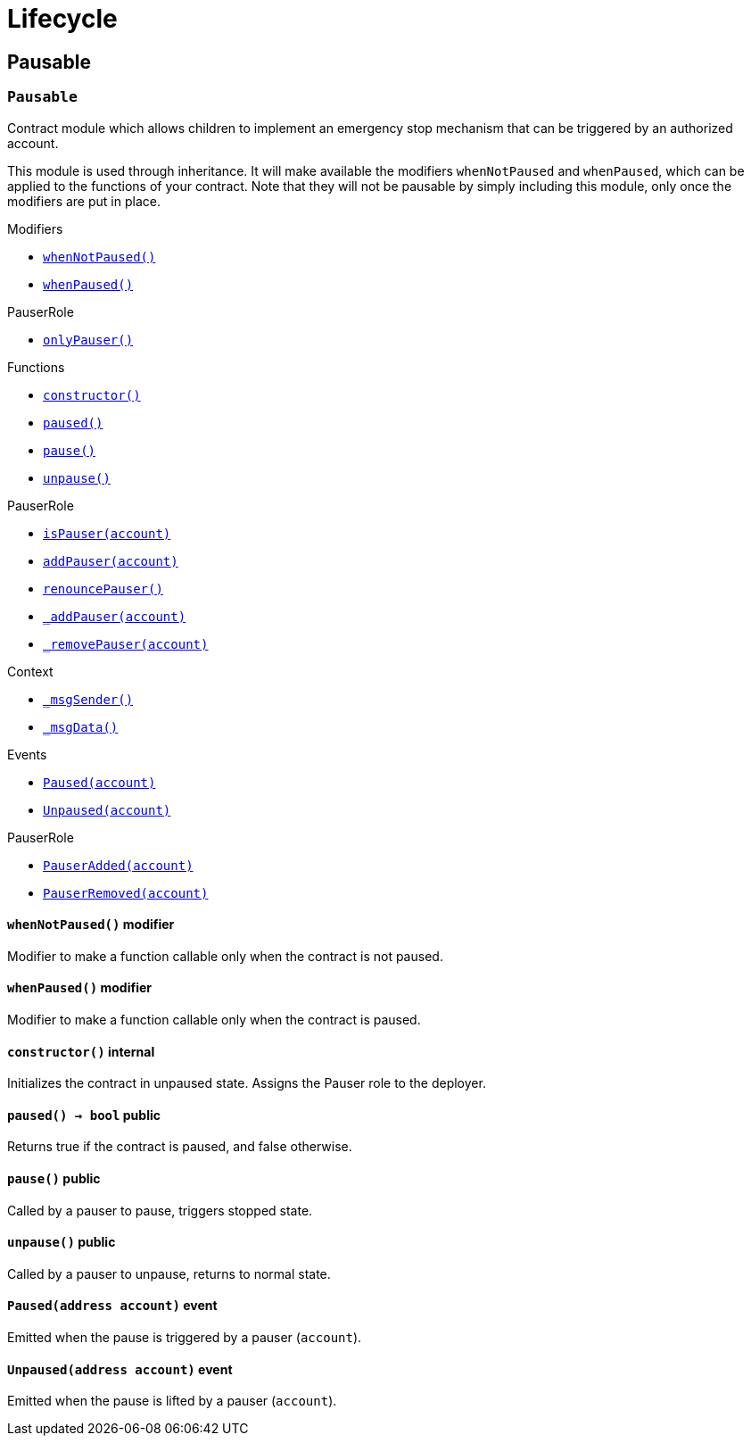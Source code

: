 :Context: pass:normal[xref:GSN.adoc#Context[`Context`]]
:xref-Context: xref:GSN.adoc#Context
:Context-constructor: pass:normal[xref:GSN.adoc#Context-constructor--[`Context.constructor`]]
:xref-Context-constructor: xref:GSN.adoc#Context-constructor--
:Context-_msgSender: pass:normal[xref:GSN.adoc#Context-_msgSender--[`Context._msgSender`]]
:xref-Context-_msgSender: xref:GSN.adoc#Context-_msgSender--
:Context-_msgData: pass:normal[xref:GSN.adoc#Context-_msgData--[`Context._msgData`]]
:xref-Context-_msgData: xref:GSN.adoc#Context-_msgData--
:GSNRecipient: pass:normal[xref:GSN.adoc#GSNRecipient[`GSNRecipient`]]
:xref-GSNRecipient: xref:GSN.adoc#GSNRecipient
:GSNRecipient-POST_RELAYED_CALL_MAX_GAS: pass:normal[xref:GSN.adoc#GSNRecipient-POST_RELAYED_CALL_MAX_GAS-uint256[`GSNRecipient.POST_RELAYED_CALL_MAX_GAS`]]
:xref-GSNRecipient-POST_RELAYED_CALL_MAX_GAS: xref:GSN.adoc#GSNRecipient-POST_RELAYED_CALL_MAX_GAS-uint256
:GSNRecipient-getHubAddr: pass:normal[xref:GSN.adoc#GSNRecipient-getHubAddr--[`GSNRecipient.getHubAddr`]]
:xref-GSNRecipient-getHubAddr: xref:GSN.adoc#GSNRecipient-getHubAddr--
:GSNRecipient-_upgradeRelayHub: pass:normal[xref:GSN.adoc#GSNRecipient-_upgradeRelayHub-address-[`GSNRecipient._upgradeRelayHub`]]
:xref-GSNRecipient-_upgradeRelayHub: xref:GSN.adoc#GSNRecipient-_upgradeRelayHub-address-
:GSNRecipient-relayHubVersion: pass:normal[xref:GSN.adoc#GSNRecipient-relayHubVersion--[`GSNRecipient.relayHubVersion`]]
:xref-GSNRecipient-relayHubVersion: xref:GSN.adoc#GSNRecipient-relayHubVersion--
:GSNRecipient-_withdrawDeposits: pass:normal[xref:GSN.adoc#GSNRecipient-_withdrawDeposits-uint256-address-payable-[`GSNRecipient._withdrawDeposits`]]
:xref-GSNRecipient-_withdrawDeposits: xref:GSN.adoc#GSNRecipient-_withdrawDeposits-uint256-address-payable-
:GSNRecipient-_msgSender: pass:normal[xref:GSN.adoc#GSNRecipient-_msgSender--[`GSNRecipient._msgSender`]]
:xref-GSNRecipient-_msgSender: xref:GSN.adoc#GSNRecipient-_msgSender--
:GSNRecipient-_msgData: pass:normal[xref:GSN.adoc#GSNRecipient-_msgData--[`GSNRecipient._msgData`]]
:xref-GSNRecipient-_msgData: xref:GSN.adoc#GSNRecipient-_msgData--
:GSNRecipient-preRelayedCall: pass:normal[xref:GSN.adoc#GSNRecipient-preRelayedCall-bytes-[`GSNRecipient.preRelayedCall`]]
:xref-GSNRecipient-preRelayedCall: xref:GSN.adoc#GSNRecipient-preRelayedCall-bytes-
:GSNRecipient-_preRelayedCall: pass:normal[xref:GSN.adoc#GSNRecipient-_preRelayedCall-bytes-[`GSNRecipient._preRelayedCall`]]
:xref-GSNRecipient-_preRelayedCall: xref:GSN.adoc#GSNRecipient-_preRelayedCall-bytes-
:GSNRecipient-postRelayedCall: pass:normal[xref:GSN.adoc#GSNRecipient-postRelayedCall-bytes-bool-uint256-bytes32-[`GSNRecipient.postRelayedCall`]]
:xref-GSNRecipient-postRelayedCall: xref:GSN.adoc#GSNRecipient-postRelayedCall-bytes-bool-uint256-bytes32-
:GSNRecipient-_postRelayedCall: pass:normal[xref:GSN.adoc#GSNRecipient-_postRelayedCall-bytes-bool-uint256-bytes32-[`GSNRecipient._postRelayedCall`]]
:xref-GSNRecipient-_postRelayedCall: xref:GSN.adoc#GSNRecipient-_postRelayedCall-bytes-bool-uint256-bytes32-
:GSNRecipient-_approveRelayedCall: pass:normal[xref:GSN.adoc#GSNRecipient-_approveRelayedCall--[`GSNRecipient._approveRelayedCall`]]
:xref-GSNRecipient-_approveRelayedCall: xref:GSN.adoc#GSNRecipient-_approveRelayedCall--
:GSNRecipient-_approveRelayedCall: pass:normal[xref:GSN.adoc#GSNRecipient-_approveRelayedCall-bytes-[`GSNRecipient._approveRelayedCall`]]
:xref-GSNRecipient-_approveRelayedCall: xref:GSN.adoc#GSNRecipient-_approveRelayedCall-bytes-
:GSNRecipient-_rejectRelayedCall: pass:normal[xref:GSN.adoc#GSNRecipient-_rejectRelayedCall-uint256-[`GSNRecipient._rejectRelayedCall`]]
:xref-GSNRecipient-_rejectRelayedCall: xref:GSN.adoc#GSNRecipient-_rejectRelayedCall-uint256-
:GSNRecipient-_computeCharge: pass:normal[xref:GSN.adoc#GSNRecipient-_computeCharge-uint256-uint256-uint256-[`GSNRecipient._computeCharge`]]
:xref-GSNRecipient-_computeCharge: xref:GSN.adoc#GSNRecipient-_computeCharge-uint256-uint256-uint256-
:GSNRecipient-RelayHubChanged: pass:normal[xref:GSN.adoc#GSNRecipient-RelayHubChanged-address-address-[`GSNRecipient.RelayHubChanged`]]
:xref-GSNRecipient-RelayHubChanged: xref:GSN.adoc#GSNRecipient-RelayHubChanged-address-address-
:GSNRecipientERC20Fee: pass:normal[xref:GSN.adoc#GSNRecipientERC20Fee[`GSNRecipientERC20Fee`]]
:xref-GSNRecipientERC20Fee: xref:GSN.adoc#GSNRecipientERC20Fee
:GSNRecipientERC20Fee-constructor: pass:normal[xref:GSN.adoc#GSNRecipientERC20Fee-constructor-string-string-[`GSNRecipientERC20Fee.constructor`]]
:xref-GSNRecipientERC20Fee-constructor: xref:GSN.adoc#GSNRecipientERC20Fee-constructor-string-string-
:GSNRecipientERC20Fee-token: pass:normal[xref:GSN.adoc#GSNRecipientERC20Fee-token--[`GSNRecipientERC20Fee.token`]]
:xref-GSNRecipientERC20Fee-token: xref:GSN.adoc#GSNRecipientERC20Fee-token--
:GSNRecipientERC20Fee-_mint: pass:normal[xref:GSN.adoc#GSNRecipientERC20Fee-_mint-address-uint256-[`GSNRecipientERC20Fee._mint`]]
:xref-GSNRecipientERC20Fee-_mint: xref:GSN.adoc#GSNRecipientERC20Fee-_mint-address-uint256-
:GSNRecipientERC20Fee-acceptRelayedCall: pass:normal[xref:GSN.adoc#GSNRecipientERC20Fee-acceptRelayedCall-address-address-bytes-uint256-uint256-uint256-uint256-bytes-uint256-[`GSNRecipientERC20Fee.acceptRelayedCall`]]
:xref-GSNRecipientERC20Fee-acceptRelayedCall: xref:GSN.adoc#GSNRecipientERC20Fee-acceptRelayedCall-address-address-bytes-uint256-uint256-uint256-uint256-bytes-uint256-
:GSNRecipientERC20Fee-_preRelayedCall: pass:normal[xref:GSN.adoc#GSNRecipientERC20Fee-_preRelayedCall-bytes-[`GSNRecipientERC20Fee._preRelayedCall`]]
:xref-GSNRecipientERC20Fee-_preRelayedCall: xref:GSN.adoc#GSNRecipientERC20Fee-_preRelayedCall-bytes-
:GSNRecipientERC20Fee-_postRelayedCall: pass:normal[xref:GSN.adoc#GSNRecipientERC20Fee-_postRelayedCall-bytes-bool-uint256-bytes32-[`GSNRecipientERC20Fee._postRelayedCall`]]
:xref-GSNRecipientERC20Fee-_postRelayedCall: xref:GSN.adoc#GSNRecipientERC20Fee-_postRelayedCall-bytes-bool-uint256-bytes32-
:__unstable__ERC20PrimaryAdmin: pass:normal[xref:GSN.adoc#__unstable__ERC20PrimaryAdmin[`__unstable__ERC20PrimaryAdmin`]]
:xref-__unstable__ERC20PrimaryAdmin: xref:GSN.adoc#__unstable__ERC20PrimaryAdmin
:__unstable__ERC20PrimaryAdmin-constructor: pass:normal[xref:GSN.adoc#__unstable__ERC20PrimaryAdmin-constructor-string-string-uint8-[`__unstable__ERC20PrimaryAdmin.constructor`]]
:xref-__unstable__ERC20PrimaryAdmin-constructor: xref:GSN.adoc#__unstable__ERC20PrimaryAdmin-constructor-string-string-uint8-
:__unstable__ERC20PrimaryAdmin-mint: pass:normal[xref:GSN.adoc#__unstable__ERC20PrimaryAdmin-mint-address-uint256-[`__unstable__ERC20PrimaryAdmin.mint`]]
:xref-__unstable__ERC20PrimaryAdmin-mint: xref:GSN.adoc#__unstable__ERC20PrimaryAdmin-mint-address-uint256-
:__unstable__ERC20PrimaryAdmin-allowance: pass:normal[xref:GSN.adoc#__unstable__ERC20PrimaryAdmin-allowance-address-address-[`__unstable__ERC20PrimaryAdmin.allowance`]]
:xref-__unstable__ERC20PrimaryAdmin-allowance: xref:GSN.adoc#__unstable__ERC20PrimaryAdmin-allowance-address-address-
:__unstable__ERC20PrimaryAdmin-_approve: pass:normal[xref:GSN.adoc#__unstable__ERC20PrimaryAdmin-_approve-address-address-uint256-[`__unstable__ERC20PrimaryAdmin._approve`]]
:xref-__unstable__ERC20PrimaryAdmin-_approve: xref:GSN.adoc#__unstable__ERC20PrimaryAdmin-_approve-address-address-uint256-
:__unstable__ERC20PrimaryAdmin-transferFrom: pass:normal[xref:GSN.adoc#__unstable__ERC20PrimaryAdmin-transferFrom-address-address-uint256-[`__unstable__ERC20PrimaryAdmin.transferFrom`]]
:xref-__unstable__ERC20PrimaryAdmin-transferFrom: xref:GSN.adoc#__unstable__ERC20PrimaryAdmin-transferFrom-address-address-uint256-
:GSNRecipientSignature: pass:normal[xref:GSN.adoc#GSNRecipientSignature[`GSNRecipientSignature`]]
:xref-GSNRecipientSignature: xref:GSN.adoc#GSNRecipientSignature
:GSNRecipientSignature-constructor: pass:normal[xref:GSN.adoc#GSNRecipientSignature-constructor-address-[`GSNRecipientSignature.constructor`]]
:xref-GSNRecipientSignature-constructor: xref:GSN.adoc#GSNRecipientSignature-constructor-address-
:GSNRecipientSignature-acceptRelayedCall: pass:normal[xref:GSN.adoc#GSNRecipientSignature-acceptRelayedCall-address-address-bytes-uint256-uint256-uint256-uint256-bytes-uint256-[`GSNRecipientSignature.acceptRelayedCall`]]
:xref-GSNRecipientSignature-acceptRelayedCall: xref:GSN.adoc#GSNRecipientSignature-acceptRelayedCall-address-address-bytes-uint256-uint256-uint256-uint256-bytes-uint256-
:GSNRecipientSignature-_preRelayedCall: pass:normal[xref:GSN.adoc#GSNRecipientSignature-_preRelayedCall-bytes-[`GSNRecipientSignature._preRelayedCall`]]
:xref-GSNRecipientSignature-_preRelayedCall: xref:GSN.adoc#GSNRecipientSignature-_preRelayedCall-bytes-
:GSNRecipientSignature-_postRelayedCall: pass:normal[xref:GSN.adoc#GSNRecipientSignature-_postRelayedCall-bytes-bool-uint256-bytes32-[`GSNRecipientSignature._postRelayedCall`]]
:xref-GSNRecipientSignature-_postRelayedCall: xref:GSN.adoc#GSNRecipientSignature-_postRelayedCall-bytes-bool-uint256-bytes32-
:IRelayHub: pass:normal[xref:GSN.adoc#IRelayHub[`IRelayHub`]]
:xref-IRelayHub: xref:GSN.adoc#IRelayHub
:IRelayHub-stake: pass:normal[xref:GSN.adoc#IRelayHub-stake-address-uint256-[`IRelayHub.stake`]]
:xref-IRelayHub-stake: xref:GSN.adoc#IRelayHub-stake-address-uint256-
:IRelayHub-registerRelay: pass:normal[xref:GSN.adoc#IRelayHub-registerRelay-uint256-string-[`IRelayHub.registerRelay`]]
:xref-IRelayHub-registerRelay: xref:GSN.adoc#IRelayHub-registerRelay-uint256-string-
:IRelayHub-removeRelayByOwner: pass:normal[xref:GSN.adoc#IRelayHub-removeRelayByOwner-address-[`IRelayHub.removeRelayByOwner`]]
:xref-IRelayHub-removeRelayByOwner: xref:GSN.adoc#IRelayHub-removeRelayByOwner-address-
:IRelayHub-unstake: pass:normal[xref:GSN.adoc#IRelayHub-unstake-address-[`IRelayHub.unstake`]]
:xref-IRelayHub-unstake: xref:GSN.adoc#IRelayHub-unstake-address-
:IRelayHub-getRelay: pass:normal[xref:GSN.adoc#IRelayHub-getRelay-address-[`IRelayHub.getRelay`]]
:xref-IRelayHub-getRelay: xref:GSN.adoc#IRelayHub-getRelay-address-
:IRelayHub-depositFor: pass:normal[xref:GSN.adoc#IRelayHub-depositFor-address-[`IRelayHub.depositFor`]]
:xref-IRelayHub-depositFor: xref:GSN.adoc#IRelayHub-depositFor-address-
:IRelayHub-balanceOf: pass:normal[xref:GSN.adoc#IRelayHub-balanceOf-address-[`IRelayHub.balanceOf`]]
:xref-IRelayHub-balanceOf: xref:GSN.adoc#IRelayHub-balanceOf-address-
:IRelayHub-withdraw: pass:normal[xref:GSN.adoc#IRelayHub-withdraw-uint256-address-payable-[`IRelayHub.withdraw`]]
:xref-IRelayHub-withdraw: xref:GSN.adoc#IRelayHub-withdraw-uint256-address-payable-
:IRelayHub-canRelay: pass:normal[xref:GSN.adoc#IRelayHub-canRelay-address-address-address-bytes-uint256-uint256-uint256-uint256-bytes-bytes-[`IRelayHub.canRelay`]]
:xref-IRelayHub-canRelay: xref:GSN.adoc#IRelayHub-canRelay-address-address-address-bytes-uint256-uint256-uint256-uint256-bytes-bytes-
:IRelayHub-relayCall: pass:normal[xref:GSN.adoc#IRelayHub-relayCall-address-address-bytes-uint256-uint256-uint256-uint256-bytes-bytes-[`IRelayHub.relayCall`]]
:xref-IRelayHub-relayCall: xref:GSN.adoc#IRelayHub-relayCall-address-address-bytes-uint256-uint256-uint256-uint256-bytes-bytes-
:IRelayHub-requiredGas: pass:normal[xref:GSN.adoc#IRelayHub-requiredGas-uint256-[`IRelayHub.requiredGas`]]
:xref-IRelayHub-requiredGas: xref:GSN.adoc#IRelayHub-requiredGas-uint256-
:IRelayHub-maxPossibleCharge: pass:normal[xref:GSN.adoc#IRelayHub-maxPossibleCharge-uint256-uint256-uint256-[`IRelayHub.maxPossibleCharge`]]
:xref-IRelayHub-maxPossibleCharge: xref:GSN.adoc#IRelayHub-maxPossibleCharge-uint256-uint256-uint256-
:IRelayHub-penalizeRepeatedNonce: pass:normal[xref:GSN.adoc#IRelayHub-penalizeRepeatedNonce-bytes-bytes-bytes-bytes-[`IRelayHub.penalizeRepeatedNonce`]]
:xref-IRelayHub-penalizeRepeatedNonce: xref:GSN.adoc#IRelayHub-penalizeRepeatedNonce-bytes-bytes-bytes-bytes-
:IRelayHub-penalizeIllegalTransaction: pass:normal[xref:GSN.adoc#IRelayHub-penalizeIllegalTransaction-bytes-bytes-[`IRelayHub.penalizeIllegalTransaction`]]
:xref-IRelayHub-penalizeIllegalTransaction: xref:GSN.adoc#IRelayHub-penalizeIllegalTransaction-bytes-bytes-
:IRelayHub-getNonce: pass:normal[xref:GSN.adoc#IRelayHub-getNonce-address-[`IRelayHub.getNonce`]]
:xref-IRelayHub-getNonce: xref:GSN.adoc#IRelayHub-getNonce-address-
:IRelayHub-Staked: pass:normal[xref:GSN.adoc#IRelayHub-Staked-address-uint256-uint256-[`IRelayHub.Staked`]]
:xref-IRelayHub-Staked: xref:GSN.adoc#IRelayHub-Staked-address-uint256-uint256-
:IRelayHub-RelayAdded: pass:normal[xref:GSN.adoc#IRelayHub-RelayAdded-address-address-uint256-uint256-uint256-string-[`IRelayHub.RelayAdded`]]
:xref-IRelayHub-RelayAdded: xref:GSN.adoc#IRelayHub-RelayAdded-address-address-uint256-uint256-uint256-string-
:IRelayHub-RelayRemoved: pass:normal[xref:GSN.adoc#IRelayHub-RelayRemoved-address-uint256-[`IRelayHub.RelayRemoved`]]
:xref-IRelayHub-RelayRemoved: xref:GSN.adoc#IRelayHub-RelayRemoved-address-uint256-
:IRelayHub-Unstaked: pass:normal[xref:GSN.adoc#IRelayHub-Unstaked-address-uint256-[`IRelayHub.Unstaked`]]
:xref-IRelayHub-Unstaked: xref:GSN.adoc#IRelayHub-Unstaked-address-uint256-
:IRelayHub-Deposited: pass:normal[xref:GSN.adoc#IRelayHub-Deposited-address-address-uint256-[`IRelayHub.Deposited`]]
:xref-IRelayHub-Deposited: xref:GSN.adoc#IRelayHub-Deposited-address-address-uint256-
:IRelayHub-Withdrawn: pass:normal[xref:GSN.adoc#IRelayHub-Withdrawn-address-address-uint256-[`IRelayHub.Withdrawn`]]
:xref-IRelayHub-Withdrawn: xref:GSN.adoc#IRelayHub-Withdrawn-address-address-uint256-
:IRelayHub-CanRelayFailed: pass:normal[xref:GSN.adoc#IRelayHub-CanRelayFailed-address-address-address-bytes4-uint256-[`IRelayHub.CanRelayFailed`]]
:xref-IRelayHub-CanRelayFailed: xref:GSN.adoc#IRelayHub-CanRelayFailed-address-address-address-bytes4-uint256-
:IRelayHub-TransactionRelayed: pass:normal[xref:GSN.adoc#IRelayHub-TransactionRelayed-address-address-address-bytes4-enum-IRelayHub-RelayCallStatus-uint256-[`IRelayHub.TransactionRelayed`]]
:xref-IRelayHub-TransactionRelayed: xref:GSN.adoc#IRelayHub-TransactionRelayed-address-address-address-bytes4-enum-IRelayHub-RelayCallStatus-uint256-
:IRelayHub-Penalized: pass:normal[xref:GSN.adoc#IRelayHub-Penalized-address-address-uint256-[`IRelayHub.Penalized`]]
:xref-IRelayHub-Penalized: xref:GSN.adoc#IRelayHub-Penalized-address-address-uint256-
:IRelayRecipient: pass:normal[xref:GSN.adoc#IRelayRecipient[`IRelayRecipient`]]
:xref-IRelayRecipient: xref:GSN.adoc#IRelayRecipient
:IRelayRecipient-getHubAddr: pass:normal[xref:GSN.adoc#IRelayRecipient-getHubAddr--[`IRelayRecipient.getHubAddr`]]
:xref-IRelayRecipient-getHubAddr: xref:GSN.adoc#IRelayRecipient-getHubAddr--
:IRelayRecipient-acceptRelayedCall: pass:normal[xref:GSN.adoc#IRelayRecipient-acceptRelayedCall-address-address-bytes-uint256-uint256-uint256-uint256-bytes-uint256-[`IRelayRecipient.acceptRelayedCall`]]
:xref-IRelayRecipient-acceptRelayedCall: xref:GSN.adoc#IRelayRecipient-acceptRelayedCall-address-address-bytes-uint256-uint256-uint256-uint256-bytes-uint256-
:IRelayRecipient-preRelayedCall: pass:normal[xref:GSN.adoc#IRelayRecipient-preRelayedCall-bytes-[`IRelayRecipient.preRelayedCall`]]
:xref-IRelayRecipient-preRelayedCall: xref:GSN.adoc#IRelayRecipient-preRelayedCall-bytes-
:IRelayRecipient-postRelayedCall: pass:normal[xref:GSN.adoc#IRelayRecipient-postRelayedCall-bytes-bool-uint256-bytes32-[`IRelayRecipient.postRelayedCall`]]
:xref-IRelayRecipient-postRelayedCall: xref:GSN.adoc#IRelayRecipient-postRelayedCall-bytes-bool-uint256-bytes32-
:Crowdsale: pass:normal[xref:crowdsale.adoc#Crowdsale[`Crowdsale`]]
:xref-Crowdsale: xref:crowdsale.adoc#Crowdsale
:Crowdsale-constructor: pass:normal[xref:crowdsale.adoc#Crowdsale-constructor-uint256-address-payable-contract-IERC20-[`Crowdsale.constructor`]]
:xref-Crowdsale-constructor: xref:crowdsale.adoc#Crowdsale-constructor-uint256-address-payable-contract-IERC20-
:Crowdsale-fallback: pass:normal[xref:crowdsale.adoc#Crowdsale-fallback--[`Crowdsale.fallback`]]
:xref-Crowdsale-fallback: xref:crowdsale.adoc#Crowdsale-fallback--
:Crowdsale-token: pass:normal[xref:crowdsale.adoc#Crowdsale-token--[`Crowdsale.token`]]
:xref-Crowdsale-token: xref:crowdsale.adoc#Crowdsale-token--
:Crowdsale-wallet: pass:normal[xref:crowdsale.adoc#Crowdsale-wallet--[`Crowdsale.wallet`]]
:xref-Crowdsale-wallet: xref:crowdsale.adoc#Crowdsale-wallet--
:Crowdsale-rate: pass:normal[xref:crowdsale.adoc#Crowdsale-rate--[`Crowdsale.rate`]]
:xref-Crowdsale-rate: xref:crowdsale.adoc#Crowdsale-rate--
:Crowdsale-weiRaised: pass:normal[xref:crowdsale.adoc#Crowdsale-weiRaised--[`Crowdsale.weiRaised`]]
:xref-Crowdsale-weiRaised: xref:crowdsale.adoc#Crowdsale-weiRaised--
:Crowdsale-buyTokens: pass:normal[xref:crowdsale.adoc#Crowdsale-buyTokens-address-[`Crowdsale.buyTokens`]]
:xref-Crowdsale-buyTokens: xref:crowdsale.adoc#Crowdsale-buyTokens-address-
:Crowdsale-_preValidatePurchase: pass:normal[xref:crowdsale.adoc#Crowdsale-_preValidatePurchase-address-uint256-[`Crowdsale._preValidatePurchase`]]
:xref-Crowdsale-_preValidatePurchase: xref:crowdsale.adoc#Crowdsale-_preValidatePurchase-address-uint256-
:Crowdsale-_postValidatePurchase: pass:normal[xref:crowdsale.adoc#Crowdsale-_postValidatePurchase-address-uint256-[`Crowdsale._postValidatePurchase`]]
:xref-Crowdsale-_postValidatePurchase: xref:crowdsale.adoc#Crowdsale-_postValidatePurchase-address-uint256-
:Crowdsale-_deliverTokens: pass:normal[xref:crowdsale.adoc#Crowdsale-_deliverTokens-address-uint256-[`Crowdsale._deliverTokens`]]
:xref-Crowdsale-_deliverTokens: xref:crowdsale.adoc#Crowdsale-_deliverTokens-address-uint256-
:Crowdsale-_processPurchase: pass:normal[xref:crowdsale.adoc#Crowdsale-_processPurchase-address-uint256-[`Crowdsale._processPurchase`]]
:xref-Crowdsale-_processPurchase: xref:crowdsale.adoc#Crowdsale-_processPurchase-address-uint256-
:Crowdsale-_updatePurchasingState: pass:normal[xref:crowdsale.adoc#Crowdsale-_updatePurchasingState-address-uint256-[`Crowdsale._updatePurchasingState`]]
:xref-Crowdsale-_updatePurchasingState: xref:crowdsale.adoc#Crowdsale-_updatePurchasingState-address-uint256-
:Crowdsale-_getTokenAmount: pass:normal[xref:crowdsale.adoc#Crowdsale-_getTokenAmount-uint256-[`Crowdsale._getTokenAmount`]]
:xref-Crowdsale-_getTokenAmount: xref:crowdsale.adoc#Crowdsale-_getTokenAmount-uint256-
:Crowdsale-_forwardFunds: pass:normal[xref:crowdsale.adoc#Crowdsale-_forwardFunds--[`Crowdsale._forwardFunds`]]
:xref-Crowdsale-_forwardFunds: xref:crowdsale.adoc#Crowdsale-_forwardFunds--
:Crowdsale-TokensPurchased: pass:normal[xref:crowdsale.adoc#Crowdsale-TokensPurchased-address-address-uint256-uint256-[`Crowdsale.TokensPurchased`]]
:xref-Crowdsale-TokensPurchased: xref:crowdsale.adoc#Crowdsale-TokensPurchased-address-address-uint256-uint256-
:FinalizableCrowdsale: pass:normal[xref:crowdsale.adoc#FinalizableCrowdsale[`FinalizableCrowdsale`]]
:xref-FinalizableCrowdsale: xref:crowdsale.adoc#FinalizableCrowdsale
:FinalizableCrowdsale-constructor: pass:normal[xref:crowdsale.adoc#FinalizableCrowdsale-constructor--[`FinalizableCrowdsale.constructor`]]
:xref-FinalizableCrowdsale-constructor: xref:crowdsale.adoc#FinalizableCrowdsale-constructor--
:FinalizableCrowdsale-finalized: pass:normal[xref:crowdsale.adoc#FinalizableCrowdsale-finalized--[`FinalizableCrowdsale.finalized`]]
:xref-FinalizableCrowdsale-finalized: xref:crowdsale.adoc#FinalizableCrowdsale-finalized--
:FinalizableCrowdsale-finalize: pass:normal[xref:crowdsale.adoc#FinalizableCrowdsale-finalize--[`FinalizableCrowdsale.finalize`]]
:xref-FinalizableCrowdsale-finalize: xref:crowdsale.adoc#FinalizableCrowdsale-finalize--
:FinalizableCrowdsale-_finalization: pass:normal[xref:crowdsale.adoc#FinalizableCrowdsale-_finalization--[`FinalizableCrowdsale._finalization`]]
:xref-FinalizableCrowdsale-_finalization: xref:crowdsale.adoc#FinalizableCrowdsale-_finalization--
:FinalizableCrowdsale-CrowdsaleFinalized: pass:normal[xref:crowdsale.adoc#FinalizableCrowdsale-CrowdsaleFinalized--[`FinalizableCrowdsale.CrowdsaleFinalized`]]
:xref-FinalizableCrowdsale-CrowdsaleFinalized: xref:crowdsale.adoc#FinalizableCrowdsale-CrowdsaleFinalized--
:PostDeliveryCrowdsale: pass:normal[xref:crowdsale.adoc#PostDeliveryCrowdsale[`PostDeliveryCrowdsale`]]
:xref-PostDeliveryCrowdsale: xref:crowdsale.adoc#PostDeliveryCrowdsale
:PostDeliveryCrowdsale-withdrawTokens: pass:normal[xref:crowdsale.adoc#PostDeliveryCrowdsale-withdrawTokens-address-[`PostDeliveryCrowdsale.withdrawTokens`]]
:xref-PostDeliveryCrowdsale-withdrawTokens: xref:crowdsale.adoc#PostDeliveryCrowdsale-withdrawTokens-address-
:PostDeliveryCrowdsale-balanceOf: pass:normal[xref:crowdsale.adoc#PostDeliveryCrowdsale-balanceOf-address-[`PostDeliveryCrowdsale.balanceOf`]]
:xref-PostDeliveryCrowdsale-balanceOf: xref:crowdsale.adoc#PostDeliveryCrowdsale-balanceOf-address-
:PostDeliveryCrowdsale-_processPurchase: pass:normal[xref:crowdsale.adoc#PostDeliveryCrowdsale-_processPurchase-address-uint256-[`PostDeliveryCrowdsale._processPurchase`]]
:xref-PostDeliveryCrowdsale-_processPurchase: xref:crowdsale.adoc#PostDeliveryCrowdsale-_processPurchase-address-uint256-
:__unstable__TokenVault: pass:normal[xref:crowdsale.adoc#__unstable__TokenVault[`__unstable__TokenVault`]]
:xref-__unstable__TokenVault: xref:crowdsale.adoc#__unstable__TokenVault
:__unstable__TokenVault-transfer: pass:normal[xref:crowdsale.adoc#__unstable__TokenVault-transfer-contract-IERC20-address-uint256-[`__unstable__TokenVault.transfer`]]
:xref-__unstable__TokenVault-transfer: xref:crowdsale.adoc#__unstable__TokenVault-transfer-contract-IERC20-address-uint256-
:RefundableCrowdsale: pass:normal[xref:crowdsale.adoc#RefundableCrowdsale[`RefundableCrowdsale`]]
:xref-RefundableCrowdsale: xref:crowdsale.adoc#RefundableCrowdsale
:RefundableCrowdsale-constructor: pass:normal[xref:crowdsale.adoc#RefundableCrowdsale-constructor-uint256-[`RefundableCrowdsale.constructor`]]
:xref-RefundableCrowdsale-constructor: xref:crowdsale.adoc#RefundableCrowdsale-constructor-uint256-
:RefundableCrowdsale-goal: pass:normal[xref:crowdsale.adoc#RefundableCrowdsale-goal--[`RefundableCrowdsale.goal`]]
:xref-RefundableCrowdsale-goal: xref:crowdsale.adoc#RefundableCrowdsale-goal--
:RefundableCrowdsale-claimRefund: pass:normal[xref:crowdsale.adoc#RefundableCrowdsale-claimRefund-address-payable-[`RefundableCrowdsale.claimRefund`]]
:xref-RefundableCrowdsale-claimRefund: xref:crowdsale.adoc#RefundableCrowdsale-claimRefund-address-payable-
:RefundableCrowdsale-goalReached: pass:normal[xref:crowdsale.adoc#RefundableCrowdsale-goalReached--[`RefundableCrowdsale.goalReached`]]
:xref-RefundableCrowdsale-goalReached: xref:crowdsale.adoc#RefundableCrowdsale-goalReached--
:RefundableCrowdsale-_finalization: pass:normal[xref:crowdsale.adoc#RefundableCrowdsale-_finalization--[`RefundableCrowdsale._finalization`]]
:xref-RefundableCrowdsale-_finalization: xref:crowdsale.adoc#RefundableCrowdsale-_finalization--
:RefundableCrowdsale-_forwardFunds: pass:normal[xref:crowdsale.adoc#RefundableCrowdsale-_forwardFunds--[`RefundableCrowdsale._forwardFunds`]]
:xref-RefundableCrowdsale-_forwardFunds: xref:crowdsale.adoc#RefundableCrowdsale-_forwardFunds--
:RefundablePostDeliveryCrowdsale: pass:normal[xref:crowdsale.adoc#RefundablePostDeliveryCrowdsale[`RefundablePostDeliveryCrowdsale`]]
:xref-RefundablePostDeliveryCrowdsale: xref:crowdsale.adoc#RefundablePostDeliveryCrowdsale
:RefundablePostDeliveryCrowdsale-withdrawTokens: pass:normal[xref:crowdsale.adoc#RefundablePostDeliveryCrowdsale-withdrawTokens-address-[`RefundablePostDeliveryCrowdsale.withdrawTokens`]]
:xref-RefundablePostDeliveryCrowdsale-withdrawTokens: xref:crowdsale.adoc#RefundablePostDeliveryCrowdsale-withdrawTokens-address-
:AllowanceCrowdsale: pass:normal[xref:crowdsale.adoc#AllowanceCrowdsale[`AllowanceCrowdsale`]]
:xref-AllowanceCrowdsale: xref:crowdsale.adoc#AllowanceCrowdsale
:AllowanceCrowdsale-constructor: pass:normal[xref:crowdsale.adoc#AllowanceCrowdsale-constructor-address-[`AllowanceCrowdsale.constructor`]]
:xref-AllowanceCrowdsale-constructor: xref:crowdsale.adoc#AllowanceCrowdsale-constructor-address-
:AllowanceCrowdsale-tokenWallet: pass:normal[xref:crowdsale.adoc#AllowanceCrowdsale-tokenWallet--[`AllowanceCrowdsale.tokenWallet`]]
:xref-AllowanceCrowdsale-tokenWallet: xref:crowdsale.adoc#AllowanceCrowdsale-tokenWallet--
:AllowanceCrowdsale-remainingTokens: pass:normal[xref:crowdsale.adoc#AllowanceCrowdsale-remainingTokens--[`AllowanceCrowdsale.remainingTokens`]]
:xref-AllowanceCrowdsale-remainingTokens: xref:crowdsale.adoc#AllowanceCrowdsale-remainingTokens--
:AllowanceCrowdsale-_deliverTokens: pass:normal[xref:crowdsale.adoc#AllowanceCrowdsale-_deliverTokens-address-uint256-[`AllowanceCrowdsale._deliverTokens`]]
:xref-AllowanceCrowdsale-_deliverTokens: xref:crowdsale.adoc#AllowanceCrowdsale-_deliverTokens-address-uint256-
:MintedCrowdsale: pass:normal[xref:crowdsale.adoc#MintedCrowdsale[`MintedCrowdsale`]]
:xref-MintedCrowdsale: xref:crowdsale.adoc#MintedCrowdsale
:MintedCrowdsale-_deliverTokens: pass:normal[xref:crowdsale.adoc#MintedCrowdsale-_deliverTokens-address-uint256-[`MintedCrowdsale._deliverTokens`]]
:xref-MintedCrowdsale-_deliverTokens: xref:crowdsale.adoc#MintedCrowdsale-_deliverTokens-address-uint256-
:IncreasingPriceCrowdsale: pass:normal[xref:crowdsale.adoc#IncreasingPriceCrowdsale[`IncreasingPriceCrowdsale`]]
:xref-IncreasingPriceCrowdsale: xref:crowdsale.adoc#IncreasingPriceCrowdsale
:IncreasingPriceCrowdsale-constructor: pass:normal[xref:crowdsale.adoc#IncreasingPriceCrowdsale-constructor-uint256-uint256-[`IncreasingPriceCrowdsale.constructor`]]
:xref-IncreasingPriceCrowdsale-constructor: xref:crowdsale.adoc#IncreasingPriceCrowdsale-constructor-uint256-uint256-
:IncreasingPriceCrowdsale-rate: pass:normal[xref:crowdsale.adoc#IncreasingPriceCrowdsale-rate--[`IncreasingPriceCrowdsale.rate`]]
:xref-IncreasingPriceCrowdsale-rate: xref:crowdsale.adoc#IncreasingPriceCrowdsale-rate--
:IncreasingPriceCrowdsale-initialRate: pass:normal[xref:crowdsale.adoc#IncreasingPriceCrowdsale-initialRate--[`IncreasingPriceCrowdsale.initialRate`]]
:xref-IncreasingPriceCrowdsale-initialRate: xref:crowdsale.adoc#IncreasingPriceCrowdsale-initialRate--
:IncreasingPriceCrowdsale-finalRate: pass:normal[xref:crowdsale.adoc#IncreasingPriceCrowdsale-finalRate--[`IncreasingPriceCrowdsale.finalRate`]]
:xref-IncreasingPriceCrowdsale-finalRate: xref:crowdsale.adoc#IncreasingPriceCrowdsale-finalRate--
:IncreasingPriceCrowdsale-getCurrentRate: pass:normal[xref:crowdsale.adoc#IncreasingPriceCrowdsale-getCurrentRate--[`IncreasingPriceCrowdsale.getCurrentRate`]]
:xref-IncreasingPriceCrowdsale-getCurrentRate: xref:crowdsale.adoc#IncreasingPriceCrowdsale-getCurrentRate--
:IncreasingPriceCrowdsale-_getTokenAmount: pass:normal[xref:crowdsale.adoc#IncreasingPriceCrowdsale-_getTokenAmount-uint256-[`IncreasingPriceCrowdsale._getTokenAmount`]]
:xref-IncreasingPriceCrowdsale-_getTokenAmount: xref:crowdsale.adoc#IncreasingPriceCrowdsale-_getTokenAmount-uint256-
:CappedCrowdsale: pass:normal[xref:crowdsale.adoc#CappedCrowdsale[`CappedCrowdsale`]]
:xref-CappedCrowdsale: xref:crowdsale.adoc#CappedCrowdsale
:CappedCrowdsale-constructor: pass:normal[xref:crowdsale.adoc#CappedCrowdsale-constructor-uint256-[`CappedCrowdsale.constructor`]]
:xref-CappedCrowdsale-constructor: xref:crowdsale.adoc#CappedCrowdsale-constructor-uint256-
:CappedCrowdsale-cap: pass:normal[xref:crowdsale.adoc#CappedCrowdsale-cap--[`CappedCrowdsale.cap`]]
:xref-CappedCrowdsale-cap: xref:crowdsale.adoc#CappedCrowdsale-cap--
:CappedCrowdsale-capReached: pass:normal[xref:crowdsale.adoc#CappedCrowdsale-capReached--[`CappedCrowdsale.capReached`]]
:xref-CappedCrowdsale-capReached: xref:crowdsale.adoc#CappedCrowdsale-capReached--
:CappedCrowdsale-_preValidatePurchase: pass:normal[xref:crowdsale.adoc#CappedCrowdsale-_preValidatePurchase-address-uint256-[`CappedCrowdsale._preValidatePurchase`]]
:xref-CappedCrowdsale-_preValidatePurchase: xref:crowdsale.adoc#CappedCrowdsale-_preValidatePurchase-address-uint256-
:IndividuallyCappedCrowdsale: pass:normal[xref:crowdsale.adoc#IndividuallyCappedCrowdsale[`IndividuallyCappedCrowdsale`]]
:xref-IndividuallyCappedCrowdsale: xref:crowdsale.adoc#IndividuallyCappedCrowdsale
:IndividuallyCappedCrowdsale-setCap: pass:normal[xref:crowdsale.adoc#IndividuallyCappedCrowdsale-setCap-address-uint256-[`IndividuallyCappedCrowdsale.setCap`]]
:xref-IndividuallyCappedCrowdsale-setCap: xref:crowdsale.adoc#IndividuallyCappedCrowdsale-setCap-address-uint256-
:IndividuallyCappedCrowdsale-getCap: pass:normal[xref:crowdsale.adoc#IndividuallyCappedCrowdsale-getCap-address-[`IndividuallyCappedCrowdsale.getCap`]]
:xref-IndividuallyCappedCrowdsale-getCap: xref:crowdsale.adoc#IndividuallyCappedCrowdsale-getCap-address-
:IndividuallyCappedCrowdsale-getContribution: pass:normal[xref:crowdsale.adoc#IndividuallyCappedCrowdsale-getContribution-address-[`IndividuallyCappedCrowdsale.getContribution`]]
:xref-IndividuallyCappedCrowdsale-getContribution: xref:crowdsale.adoc#IndividuallyCappedCrowdsale-getContribution-address-
:IndividuallyCappedCrowdsale-_preValidatePurchase: pass:normal[xref:crowdsale.adoc#IndividuallyCappedCrowdsale-_preValidatePurchase-address-uint256-[`IndividuallyCappedCrowdsale._preValidatePurchase`]]
:xref-IndividuallyCappedCrowdsale-_preValidatePurchase: xref:crowdsale.adoc#IndividuallyCappedCrowdsale-_preValidatePurchase-address-uint256-
:IndividuallyCappedCrowdsale-_updatePurchasingState: pass:normal[xref:crowdsale.adoc#IndividuallyCappedCrowdsale-_updatePurchasingState-address-uint256-[`IndividuallyCappedCrowdsale._updatePurchasingState`]]
:xref-IndividuallyCappedCrowdsale-_updatePurchasingState: xref:crowdsale.adoc#IndividuallyCappedCrowdsale-_updatePurchasingState-address-uint256-
:PausableCrowdsale: pass:normal[xref:crowdsale.adoc#PausableCrowdsale[`PausableCrowdsale`]]
:xref-PausableCrowdsale: xref:crowdsale.adoc#PausableCrowdsale
:PausableCrowdsale-_preValidatePurchase: pass:normal[xref:crowdsale.adoc#PausableCrowdsale-_preValidatePurchase-address-uint256-[`PausableCrowdsale._preValidatePurchase`]]
:xref-PausableCrowdsale-_preValidatePurchase: xref:crowdsale.adoc#PausableCrowdsale-_preValidatePurchase-address-uint256-
:TimedCrowdsale: pass:normal[xref:crowdsale.adoc#TimedCrowdsale[`TimedCrowdsale`]]
:xref-TimedCrowdsale: xref:crowdsale.adoc#TimedCrowdsale
:TimedCrowdsale-onlyWhileOpen: pass:normal[xref:crowdsale.adoc#TimedCrowdsale-onlyWhileOpen--[`TimedCrowdsale.onlyWhileOpen`]]
:xref-TimedCrowdsale-onlyWhileOpen: xref:crowdsale.adoc#TimedCrowdsale-onlyWhileOpen--
:TimedCrowdsale-constructor: pass:normal[xref:crowdsale.adoc#TimedCrowdsale-constructor-uint256-uint256-[`TimedCrowdsale.constructor`]]
:xref-TimedCrowdsale-constructor: xref:crowdsale.adoc#TimedCrowdsale-constructor-uint256-uint256-
:TimedCrowdsale-openingTime: pass:normal[xref:crowdsale.adoc#TimedCrowdsale-openingTime--[`TimedCrowdsale.openingTime`]]
:xref-TimedCrowdsale-openingTime: xref:crowdsale.adoc#TimedCrowdsale-openingTime--
:TimedCrowdsale-closingTime: pass:normal[xref:crowdsale.adoc#TimedCrowdsale-closingTime--[`TimedCrowdsale.closingTime`]]
:xref-TimedCrowdsale-closingTime: xref:crowdsale.adoc#TimedCrowdsale-closingTime--
:TimedCrowdsale-isOpen: pass:normal[xref:crowdsale.adoc#TimedCrowdsale-isOpen--[`TimedCrowdsale.isOpen`]]
:xref-TimedCrowdsale-isOpen: xref:crowdsale.adoc#TimedCrowdsale-isOpen--
:TimedCrowdsale-hasClosed: pass:normal[xref:crowdsale.adoc#TimedCrowdsale-hasClosed--[`TimedCrowdsale.hasClosed`]]
:xref-TimedCrowdsale-hasClosed: xref:crowdsale.adoc#TimedCrowdsale-hasClosed--
:TimedCrowdsale-_preValidatePurchase: pass:normal[xref:crowdsale.adoc#TimedCrowdsale-_preValidatePurchase-address-uint256-[`TimedCrowdsale._preValidatePurchase`]]
:xref-TimedCrowdsale-_preValidatePurchase: xref:crowdsale.adoc#TimedCrowdsale-_preValidatePurchase-address-uint256-
:TimedCrowdsale-_extendTime: pass:normal[xref:crowdsale.adoc#TimedCrowdsale-_extendTime-uint256-[`TimedCrowdsale._extendTime`]]
:xref-TimedCrowdsale-_extendTime: xref:crowdsale.adoc#TimedCrowdsale-_extendTime-uint256-
:TimedCrowdsale-TimedCrowdsaleExtended: pass:normal[xref:crowdsale.adoc#TimedCrowdsale-TimedCrowdsaleExtended-uint256-uint256-[`TimedCrowdsale.TimedCrowdsaleExtended`]]
:xref-TimedCrowdsale-TimedCrowdsaleExtended: xref:crowdsale.adoc#TimedCrowdsale-TimedCrowdsaleExtended-uint256-uint256-
:WhitelistCrowdsale: pass:normal[xref:crowdsale.adoc#WhitelistCrowdsale[`WhitelistCrowdsale`]]
:xref-WhitelistCrowdsale: xref:crowdsale.adoc#WhitelistCrowdsale
:WhitelistCrowdsale-_preValidatePurchase: pass:normal[xref:crowdsale.adoc#WhitelistCrowdsale-_preValidatePurchase-address-uint256-[`WhitelistCrowdsale._preValidatePurchase`]]
:xref-WhitelistCrowdsale-_preValidatePurchase: xref:crowdsale.adoc#WhitelistCrowdsale-_preValidatePurchase-address-uint256-
:Counters: pass:normal[xref:drafts.adoc#Counters[`Counters`]]
:xref-Counters: xref:drafts.adoc#Counters
:Counters-current: pass:normal[xref:drafts.adoc#Counters-current-struct-Counters-Counter-[`Counters.current`]]
:xref-Counters-current: xref:drafts.adoc#Counters-current-struct-Counters-Counter-
:Counters-increment: pass:normal[xref:drafts.adoc#Counters-increment-struct-Counters-Counter-[`Counters.increment`]]
:xref-Counters-increment: xref:drafts.adoc#Counters-increment-struct-Counters-Counter-
:Counters-decrement: pass:normal[xref:drafts.adoc#Counters-decrement-struct-Counters-Counter-[`Counters.decrement`]]
:xref-Counters-decrement: xref:drafts.adoc#Counters-decrement-struct-Counters-Counter-
:ERC20Metadata: pass:normal[xref:drafts.adoc#ERC20Metadata[`ERC20Metadata`]]
:xref-ERC20Metadata: xref:drafts.adoc#ERC20Metadata
:ERC20Metadata-constructor: pass:normal[xref:drafts.adoc#ERC20Metadata-constructor-string-[`ERC20Metadata.constructor`]]
:xref-ERC20Metadata-constructor: xref:drafts.adoc#ERC20Metadata-constructor-string-
:ERC20Metadata-tokenURI: pass:normal[xref:drafts.adoc#ERC20Metadata-tokenURI--[`ERC20Metadata.tokenURI`]]
:xref-ERC20Metadata-tokenURI: xref:drafts.adoc#ERC20Metadata-tokenURI--
:ERC20Metadata-_setTokenURI: pass:normal[xref:drafts.adoc#ERC20Metadata-_setTokenURI-string-[`ERC20Metadata._setTokenURI`]]
:xref-ERC20Metadata-_setTokenURI: xref:drafts.adoc#ERC20Metadata-_setTokenURI-string-
:ERC20Migrator: pass:normal[xref:drafts.adoc#ERC20Migrator[`ERC20Migrator`]]
:xref-ERC20Migrator: xref:drafts.adoc#ERC20Migrator
:ERC20Migrator-constructor: pass:normal[xref:drafts.adoc#ERC20Migrator-constructor-contract-IERC20-[`ERC20Migrator.constructor`]]
:xref-ERC20Migrator-constructor: xref:drafts.adoc#ERC20Migrator-constructor-contract-IERC20-
:ERC20Migrator-legacyToken: pass:normal[xref:drafts.adoc#ERC20Migrator-legacyToken--[`ERC20Migrator.legacyToken`]]
:xref-ERC20Migrator-legacyToken: xref:drafts.adoc#ERC20Migrator-legacyToken--
:ERC20Migrator-newToken: pass:normal[xref:drafts.adoc#ERC20Migrator-newToken--[`ERC20Migrator.newToken`]]
:xref-ERC20Migrator-newToken: xref:drafts.adoc#ERC20Migrator-newToken--
:ERC20Migrator-beginMigration: pass:normal[xref:drafts.adoc#ERC20Migrator-beginMigration-contract-ERC20Mintable-[`ERC20Migrator.beginMigration`]]
:xref-ERC20Migrator-beginMigration: xref:drafts.adoc#ERC20Migrator-beginMigration-contract-ERC20Mintable-
:ERC20Migrator-migrate: pass:normal[xref:drafts.adoc#ERC20Migrator-migrate-address-uint256-[`ERC20Migrator.migrate`]]
:xref-ERC20Migrator-migrate: xref:drafts.adoc#ERC20Migrator-migrate-address-uint256-
:ERC20Migrator-migrateAll: pass:normal[xref:drafts.adoc#ERC20Migrator-migrateAll-address-[`ERC20Migrator.migrateAll`]]
:xref-ERC20Migrator-migrateAll: xref:drafts.adoc#ERC20Migrator-migrateAll-address-
:ERC20Snapshot: pass:normal[xref:drafts.adoc#ERC20Snapshot[`ERC20Snapshot`]]
:xref-ERC20Snapshot: xref:drafts.adoc#ERC20Snapshot
:ERC20Snapshot-snapshot: pass:normal[xref:drafts.adoc#ERC20Snapshot-snapshot--[`ERC20Snapshot.snapshot`]]
:xref-ERC20Snapshot-snapshot: xref:drafts.adoc#ERC20Snapshot-snapshot--
:ERC20Snapshot-balanceOfAt: pass:normal[xref:drafts.adoc#ERC20Snapshot-balanceOfAt-address-uint256-[`ERC20Snapshot.balanceOfAt`]]
:xref-ERC20Snapshot-balanceOfAt: xref:drafts.adoc#ERC20Snapshot-balanceOfAt-address-uint256-
:ERC20Snapshot-totalSupplyAt: pass:normal[xref:drafts.adoc#ERC20Snapshot-totalSupplyAt-uint256-[`ERC20Snapshot.totalSupplyAt`]]
:xref-ERC20Snapshot-totalSupplyAt: xref:drafts.adoc#ERC20Snapshot-totalSupplyAt-uint256-
:ERC20Snapshot-_transfer: pass:normal[xref:drafts.adoc#ERC20Snapshot-_transfer-address-address-uint256-[`ERC20Snapshot._transfer`]]
:xref-ERC20Snapshot-_transfer: xref:drafts.adoc#ERC20Snapshot-_transfer-address-address-uint256-
:ERC20Snapshot-_mint: pass:normal[xref:drafts.adoc#ERC20Snapshot-_mint-address-uint256-[`ERC20Snapshot._mint`]]
:xref-ERC20Snapshot-_mint: xref:drafts.adoc#ERC20Snapshot-_mint-address-uint256-
:ERC20Snapshot-_burn: pass:normal[xref:drafts.adoc#ERC20Snapshot-_burn-address-uint256-[`ERC20Snapshot._burn`]]
:xref-ERC20Snapshot-_burn: xref:drafts.adoc#ERC20Snapshot-_burn-address-uint256-
:ERC20Snapshot-Snapshot: pass:normal[xref:drafts.adoc#ERC20Snapshot-Snapshot-uint256-[`ERC20Snapshot.Snapshot`]]
:xref-ERC20Snapshot-Snapshot: xref:drafts.adoc#ERC20Snapshot-Snapshot-uint256-
:SignedSafeMath: pass:normal[xref:drafts.adoc#SignedSafeMath[`SignedSafeMath`]]
:xref-SignedSafeMath: xref:drafts.adoc#SignedSafeMath
:SignedSafeMath-mul: pass:normal[xref:drafts.adoc#SignedSafeMath-mul-int256-int256-[`SignedSafeMath.mul`]]
:xref-SignedSafeMath-mul: xref:drafts.adoc#SignedSafeMath-mul-int256-int256-
:SignedSafeMath-div: pass:normal[xref:drafts.adoc#SignedSafeMath-div-int256-int256-[`SignedSafeMath.div`]]
:xref-SignedSafeMath-div: xref:drafts.adoc#SignedSafeMath-div-int256-int256-
:SignedSafeMath-sub: pass:normal[xref:drafts.adoc#SignedSafeMath-sub-int256-int256-[`SignedSafeMath.sub`]]
:xref-SignedSafeMath-sub: xref:drafts.adoc#SignedSafeMath-sub-int256-int256-
:SignedSafeMath-add: pass:normal[xref:drafts.adoc#SignedSafeMath-add-int256-int256-[`SignedSafeMath.add`]]
:xref-SignedSafeMath-add: xref:drafts.adoc#SignedSafeMath-add-int256-int256-
:Strings: pass:normal[xref:drafts.adoc#Strings[`Strings`]]
:xref-Strings: xref:drafts.adoc#Strings
:Strings-fromUint256: pass:normal[xref:drafts.adoc#Strings-fromUint256-uint256-[`Strings.fromUint256`]]
:xref-Strings-fromUint256: xref:drafts.adoc#Strings-fromUint256-uint256-
:TokenVesting: pass:normal[xref:drafts.adoc#TokenVesting[`TokenVesting`]]
:xref-TokenVesting: xref:drafts.adoc#TokenVesting
:TokenVesting-constructor: pass:normal[xref:drafts.adoc#TokenVesting-constructor-address-uint256-uint256-uint256-bool-[`TokenVesting.constructor`]]
:xref-TokenVesting-constructor: xref:drafts.adoc#TokenVesting-constructor-address-uint256-uint256-uint256-bool-
:TokenVesting-beneficiary: pass:normal[xref:drafts.adoc#TokenVesting-beneficiary--[`TokenVesting.beneficiary`]]
:xref-TokenVesting-beneficiary: xref:drafts.adoc#TokenVesting-beneficiary--
:TokenVesting-cliff: pass:normal[xref:drafts.adoc#TokenVesting-cliff--[`TokenVesting.cliff`]]
:xref-TokenVesting-cliff: xref:drafts.adoc#TokenVesting-cliff--
:TokenVesting-start: pass:normal[xref:drafts.adoc#TokenVesting-start--[`TokenVesting.start`]]
:xref-TokenVesting-start: xref:drafts.adoc#TokenVesting-start--
:TokenVesting-duration: pass:normal[xref:drafts.adoc#TokenVesting-duration--[`TokenVesting.duration`]]
:xref-TokenVesting-duration: xref:drafts.adoc#TokenVesting-duration--
:TokenVesting-revocable: pass:normal[xref:drafts.adoc#TokenVesting-revocable--[`TokenVesting.revocable`]]
:xref-TokenVesting-revocable: xref:drafts.adoc#TokenVesting-revocable--
:TokenVesting-released: pass:normal[xref:drafts.adoc#TokenVesting-released-address-[`TokenVesting.released`]]
:xref-TokenVesting-released: xref:drafts.adoc#TokenVesting-released-address-
:TokenVesting-revoked: pass:normal[xref:drafts.adoc#TokenVesting-revoked-address-[`TokenVesting.revoked`]]
:xref-TokenVesting-revoked: xref:drafts.adoc#TokenVesting-revoked-address-
:TokenVesting-release: pass:normal[xref:drafts.adoc#TokenVesting-release-contract-IERC20-[`TokenVesting.release`]]
:xref-TokenVesting-release: xref:drafts.adoc#TokenVesting-release-contract-IERC20-
:TokenVesting-revoke: pass:normal[xref:drafts.adoc#TokenVesting-revoke-contract-IERC20-[`TokenVesting.revoke`]]
:xref-TokenVesting-revoke: xref:drafts.adoc#TokenVesting-revoke-contract-IERC20-
:TokenVesting-TokensReleased: pass:normal[xref:drafts.adoc#TokenVesting-TokensReleased-address-uint256-[`TokenVesting.TokensReleased`]]
:xref-TokenVesting-TokensReleased: xref:drafts.adoc#TokenVesting-TokensReleased-address-uint256-
:TokenVesting-TokenVestingRevoked: pass:normal[xref:drafts.adoc#TokenVesting-TokenVestingRevoked-address-[`TokenVesting.TokenVestingRevoked`]]
:xref-TokenVesting-TokenVestingRevoked: xref:drafts.adoc#TokenVesting-TokenVestingRevoked-address-
:Roles: pass:normal[xref:access.adoc#Roles[`Roles`]]
:xref-Roles: xref:access.adoc#Roles
:Roles-add: pass:normal[xref:access.adoc#Roles-add-struct-Roles-Role-address-[`Roles.add`]]
:xref-Roles-add: xref:access.adoc#Roles-add-struct-Roles-Role-address-
:Roles-remove: pass:normal[xref:access.adoc#Roles-remove-struct-Roles-Role-address-[`Roles.remove`]]
:xref-Roles-remove: xref:access.adoc#Roles-remove-struct-Roles-Role-address-
:Roles-has: pass:normal[xref:access.adoc#Roles-has-struct-Roles-Role-address-[`Roles.has`]]
:xref-Roles-has: xref:access.adoc#Roles-has-struct-Roles-Role-address-
:CapperRole: pass:normal[xref:access.adoc#CapperRole[`CapperRole`]]
:xref-CapperRole: xref:access.adoc#CapperRole
:CapperRole-onlyCapper: pass:normal[xref:access.adoc#CapperRole-onlyCapper--[`CapperRole.onlyCapper`]]
:xref-CapperRole-onlyCapper: xref:access.adoc#CapperRole-onlyCapper--
:CapperRole-constructor: pass:normal[xref:access.adoc#CapperRole-constructor--[`CapperRole.constructor`]]
:xref-CapperRole-constructor: xref:access.adoc#CapperRole-constructor--
:CapperRole-isCapper: pass:normal[xref:access.adoc#CapperRole-isCapper-address-[`CapperRole.isCapper`]]
:xref-CapperRole-isCapper: xref:access.adoc#CapperRole-isCapper-address-
:CapperRole-addCapper: pass:normal[xref:access.adoc#CapperRole-addCapper-address-[`CapperRole.addCapper`]]
:xref-CapperRole-addCapper: xref:access.adoc#CapperRole-addCapper-address-
:CapperRole-renounceCapper: pass:normal[xref:access.adoc#CapperRole-renounceCapper--[`CapperRole.renounceCapper`]]
:xref-CapperRole-renounceCapper: xref:access.adoc#CapperRole-renounceCapper--
:CapperRole-_addCapper: pass:normal[xref:access.adoc#CapperRole-_addCapper-address-[`CapperRole._addCapper`]]
:xref-CapperRole-_addCapper: xref:access.adoc#CapperRole-_addCapper-address-
:CapperRole-_removeCapper: pass:normal[xref:access.adoc#CapperRole-_removeCapper-address-[`CapperRole._removeCapper`]]
:xref-CapperRole-_removeCapper: xref:access.adoc#CapperRole-_removeCapper-address-
:CapperRole-CapperAdded: pass:normal[xref:access.adoc#CapperRole-CapperAdded-address-[`CapperRole.CapperAdded`]]
:xref-CapperRole-CapperAdded: xref:access.adoc#CapperRole-CapperAdded-address-
:CapperRole-CapperRemoved: pass:normal[xref:access.adoc#CapperRole-CapperRemoved-address-[`CapperRole.CapperRemoved`]]
:xref-CapperRole-CapperRemoved: xref:access.adoc#CapperRole-CapperRemoved-address-
:MinterRole: pass:normal[xref:access.adoc#MinterRole[`MinterRole`]]
:xref-MinterRole: xref:access.adoc#MinterRole
:MinterRole-onlyMinter: pass:normal[xref:access.adoc#MinterRole-onlyMinter--[`MinterRole.onlyMinter`]]
:xref-MinterRole-onlyMinter: xref:access.adoc#MinterRole-onlyMinter--
:MinterRole-constructor: pass:normal[xref:access.adoc#MinterRole-constructor--[`MinterRole.constructor`]]
:xref-MinterRole-constructor: xref:access.adoc#MinterRole-constructor--
:MinterRole-isMinter: pass:normal[xref:access.adoc#MinterRole-isMinter-address-[`MinterRole.isMinter`]]
:xref-MinterRole-isMinter: xref:access.adoc#MinterRole-isMinter-address-
:MinterRole-addMinter: pass:normal[xref:access.adoc#MinterRole-addMinter-address-[`MinterRole.addMinter`]]
:xref-MinterRole-addMinter: xref:access.adoc#MinterRole-addMinter-address-
:MinterRole-renounceMinter: pass:normal[xref:access.adoc#MinterRole-renounceMinter--[`MinterRole.renounceMinter`]]
:xref-MinterRole-renounceMinter: xref:access.adoc#MinterRole-renounceMinter--
:MinterRole-_addMinter: pass:normal[xref:access.adoc#MinterRole-_addMinter-address-[`MinterRole._addMinter`]]
:xref-MinterRole-_addMinter: xref:access.adoc#MinterRole-_addMinter-address-
:MinterRole-_removeMinter: pass:normal[xref:access.adoc#MinterRole-_removeMinter-address-[`MinterRole._removeMinter`]]
:xref-MinterRole-_removeMinter: xref:access.adoc#MinterRole-_removeMinter-address-
:MinterRole-MinterAdded: pass:normal[xref:access.adoc#MinterRole-MinterAdded-address-[`MinterRole.MinterAdded`]]
:xref-MinterRole-MinterAdded: xref:access.adoc#MinterRole-MinterAdded-address-
:MinterRole-MinterRemoved: pass:normal[xref:access.adoc#MinterRole-MinterRemoved-address-[`MinterRole.MinterRemoved`]]
:xref-MinterRole-MinterRemoved: xref:access.adoc#MinterRole-MinterRemoved-address-
:PauserRole: pass:normal[xref:access.adoc#PauserRole[`PauserRole`]]
:xref-PauserRole: xref:access.adoc#PauserRole
:PauserRole-onlyPauser: pass:normal[xref:access.adoc#PauserRole-onlyPauser--[`PauserRole.onlyPauser`]]
:xref-PauserRole-onlyPauser: xref:access.adoc#PauserRole-onlyPauser--
:PauserRole-constructor: pass:normal[xref:access.adoc#PauserRole-constructor--[`PauserRole.constructor`]]
:xref-PauserRole-constructor: xref:access.adoc#PauserRole-constructor--
:PauserRole-isPauser: pass:normal[xref:access.adoc#PauserRole-isPauser-address-[`PauserRole.isPauser`]]
:xref-PauserRole-isPauser: xref:access.adoc#PauserRole-isPauser-address-
:PauserRole-addPauser: pass:normal[xref:access.adoc#PauserRole-addPauser-address-[`PauserRole.addPauser`]]
:xref-PauserRole-addPauser: xref:access.adoc#PauserRole-addPauser-address-
:PauserRole-renouncePauser: pass:normal[xref:access.adoc#PauserRole-renouncePauser--[`PauserRole.renouncePauser`]]
:xref-PauserRole-renouncePauser: xref:access.adoc#PauserRole-renouncePauser--
:PauserRole-_addPauser: pass:normal[xref:access.adoc#PauserRole-_addPauser-address-[`PauserRole._addPauser`]]
:xref-PauserRole-_addPauser: xref:access.adoc#PauserRole-_addPauser-address-
:PauserRole-_removePauser: pass:normal[xref:access.adoc#PauserRole-_removePauser-address-[`PauserRole._removePauser`]]
:xref-PauserRole-_removePauser: xref:access.adoc#PauserRole-_removePauser-address-
:PauserRole-PauserAdded: pass:normal[xref:access.adoc#PauserRole-PauserAdded-address-[`PauserRole.PauserAdded`]]
:xref-PauserRole-PauserAdded: xref:access.adoc#PauserRole-PauserAdded-address-
:PauserRole-PauserRemoved: pass:normal[xref:access.adoc#PauserRole-PauserRemoved-address-[`PauserRole.PauserRemoved`]]
:xref-PauserRole-PauserRemoved: xref:access.adoc#PauserRole-PauserRemoved-address-
:SignerRole: pass:normal[xref:access.adoc#SignerRole[`SignerRole`]]
:xref-SignerRole: xref:access.adoc#SignerRole
:SignerRole-onlySigner: pass:normal[xref:access.adoc#SignerRole-onlySigner--[`SignerRole.onlySigner`]]
:xref-SignerRole-onlySigner: xref:access.adoc#SignerRole-onlySigner--
:SignerRole-constructor: pass:normal[xref:access.adoc#SignerRole-constructor--[`SignerRole.constructor`]]
:xref-SignerRole-constructor: xref:access.adoc#SignerRole-constructor--
:SignerRole-isSigner: pass:normal[xref:access.adoc#SignerRole-isSigner-address-[`SignerRole.isSigner`]]
:xref-SignerRole-isSigner: xref:access.adoc#SignerRole-isSigner-address-
:SignerRole-addSigner: pass:normal[xref:access.adoc#SignerRole-addSigner-address-[`SignerRole.addSigner`]]
:xref-SignerRole-addSigner: xref:access.adoc#SignerRole-addSigner-address-
:SignerRole-renounceSigner: pass:normal[xref:access.adoc#SignerRole-renounceSigner--[`SignerRole.renounceSigner`]]
:xref-SignerRole-renounceSigner: xref:access.adoc#SignerRole-renounceSigner--
:SignerRole-_addSigner: pass:normal[xref:access.adoc#SignerRole-_addSigner-address-[`SignerRole._addSigner`]]
:xref-SignerRole-_addSigner: xref:access.adoc#SignerRole-_addSigner-address-
:SignerRole-_removeSigner: pass:normal[xref:access.adoc#SignerRole-_removeSigner-address-[`SignerRole._removeSigner`]]
:xref-SignerRole-_removeSigner: xref:access.adoc#SignerRole-_removeSigner-address-
:SignerRole-SignerAdded: pass:normal[xref:access.adoc#SignerRole-SignerAdded-address-[`SignerRole.SignerAdded`]]
:xref-SignerRole-SignerAdded: xref:access.adoc#SignerRole-SignerAdded-address-
:SignerRole-SignerRemoved: pass:normal[xref:access.adoc#SignerRole-SignerRemoved-address-[`SignerRole.SignerRemoved`]]
:xref-SignerRole-SignerRemoved: xref:access.adoc#SignerRole-SignerRemoved-address-
:WhitelistAdminRole: pass:normal[xref:access.adoc#WhitelistAdminRole[`WhitelistAdminRole`]]
:xref-WhitelistAdminRole: xref:access.adoc#WhitelistAdminRole
:WhitelistAdminRole-onlyWhitelistAdmin: pass:normal[xref:access.adoc#WhitelistAdminRole-onlyWhitelistAdmin--[`WhitelistAdminRole.onlyWhitelistAdmin`]]
:xref-WhitelistAdminRole-onlyWhitelistAdmin: xref:access.adoc#WhitelistAdminRole-onlyWhitelistAdmin--
:WhitelistAdminRole-constructor: pass:normal[xref:access.adoc#WhitelistAdminRole-constructor--[`WhitelistAdminRole.constructor`]]
:xref-WhitelistAdminRole-constructor: xref:access.adoc#WhitelistAdminRole-constructor--
:WhitelistAdminRole-isWhitelistAdmin: pass:normal[xref:access.adoc#WhitelistAdminRole-isWhitelistAdmin-address-[`WhitelistAdminRole.isWhitelistAdmin`]]
:xref-WhitelistAdminRole-isWhitelistAdmin: xref:access.adoc#WhitelistAdminRole-isWhitelistAdmin-address-
:WhitelistAdminRole-addWhitelistAdmin: pass:normal[xref:access.adoc#WhitelistAdminRole-addWhitelistAdmin-address-[`WhitelistAdminRole.addWhitelistAdmin`]]
:xref-WhitelistAdminRole-addWhitelistAdmin: xref:access.adoc#WhitelistAdminRole-addWhitelistAdmin-address-
:WhitelistAdminRole-renounceWhitelistAdmin: pass:normal[xref:access.adoc#WhitelistAdminRole-renounceWhitelistAdmin--[`WhitelistAdminRole.renounceWhitelistAdmin`]]
:xref-WhitelistAdminRole-renounceWhitelistAdmin: xref:access.adoc#WhitelistAdminRole-renounceWhitelistAdmin--
:WhitelistAdminRole-_addWhitelistAdmin: pass:normal[xref:access.adoc#WhitelistAdminRole-_addWhitelistAdmin-address-[`WhitelistAdminRole._addWhitelistAdmin`]]
:xref-WhitelistAdminRole-_addWhitelistAdmin: xref:access.adoc#WhitelistAdminRole-_addWhitelistAdmin-address-
:WhitelistAdminRole-_removeWhitelistAdmin: pass:normal[xref:access.adoc#WhitelistAdminRole-_removeWhitelistAdmin-address-[`WhitelistAdminRole._removeWhitelistAdmin`]]
:xref-WhitelistAdminRole-_removeWhitelistAdmin: xref:access.adoc#WhitelistAdminRole-_removeWhitelistAdmin-address-
:WhitelistAdminRole-WhitelistAdminAdded: pass:normal[xref:access.adoc#WhitelistAdminRole-WhitelistAdminAdded-address-[`WhitelistAdminRole.WhitelistAdminAdded`]]
:xref-WhitelistAdminRole-WhitelistAdminAdded: xref:access.adoc#WhitelistAdminRole-WhitelistAdminAdded-address-
:WhitelistAdminRole-WhitelistAdminRemoved: pass:normal[xref:access.adoc#WhitelistAdminRole-WhitelistAdminRemoved-address-[`WhitelistAdminRole.WhitelistAdminRemoved`]]
:xref-WhitelistAdminRole-WhitelistAdminRemoved: xref:access.adoc#WhitelistAdminRole-WhitelistAdminRemoved-address-
:WhitelistedRole: pass:normal[xref:access.adoc#WhitelistedRole[`WhitelistedRole`]]
:xref-WhitelistedRole: xref:access.adoc#WhitelistedRole
:WhitelistedRole-onlyWhitelisted: pass:normal[xref:access.adoc#WhitelistedRole-onlyWhitelisted--[`WhitelistedRole.onlyWhitelisted`]]
:xref-WhitelistedRole-onlyWhitelisted: xref:access.adoc#WhitelistedRole-onlyWhitelisted--
:WhitelistedRole-isWhitelisted: pass:normal[xref:access.adoc#WhitelistedRole-isWhitelisted-address-[`WhitelistedRole.isWhitelisted`]]
:xref-WhitelistedRole-isWhitelisted: xref:access.adoc#WhitelistedRole-isWhitelisted-address-
:WhitelistedRole-addWhitelisted: pass:normal[xref:access.adoc#WhitelistedRole-addWhitelisted-address-[`WhitelistedRole.addWhitelisted`]]
:xref-WhitelistedRole-addWhitelisted: xref:access.adoc#WhitelistedRole-addWhitelisted-address-
:WhitelistedRole-removeWhitelisted: pass:normal[xref:access.adoc#WhitelistedRole-removeWhitelisted-address-[`WhitelistedRole.removeWhitelisted`]]
:xref-WhitelistedRole-removeWhitelisted: xref:access.adoc#WhitelistedRole-removeWhitelisted-address-
:WhitelistedRole-renounceWhitelisted: pass:normal[xref:access.adoc#WhitelistedRole-renounceWhitelisted--[`WhitelistedRole.renounceWhitelisted`]]
:xref-WhitelistedRole-renounceWhitelisted: xref:access.adoc#WhitelistedRole-renounceWhitelisted--
:WhitelistedRole-_addWhitelisted: pass:normal[xref:access.adoc#WhitelistedRole-_addWhitelisted-address-[`WhitelistedRole._addWhitelisted`]]
:xref-WhitelistedRole-_addWhitelisted: xref:access.adoc#WhitelistedRole-_addWhitelisted-address-
:WhitelistedRole-_removeWhitelisted: pass:normal[xref:access.adoc#WhitelistedRole-_removeWhitelisted-address-[`WhitelistedRole._removeWhitelisted`]]
:xref-WhitelistedRole-_removeWhitelisted: xref:access.adoc#WhitelistedRole-_removeWhitelisted-address-
:WhitelistedRole-WhitelistedAdded: pass:normal[xref:access.adoc#WhitelistedRole-WhitelistedAdded-address-[`WhitelistedRole.WhitelistedAdded`]]
:xref-WhitelistedRole-WhitelistedAdded: xref:access.adoc#WhitelistedRole-WhitelistedAdded-address-
:WhitelistedRole-WhitelistedRemoved: pass:normal[xref:access.adoc#WhitelistedRole-WhitelistedRemoved-address-[`WhitelistedRole.WhitelistedRemoved`]]
:xref-WhitelistedRole-WhitelistedRemoved: xref:access.adoc#WhitelistedRole-WhitelistedRemoved-address-
:ECDSA: pass:normal[xref:cryptography.adoc#ECDSA[`ECDSA`]]
:xref-ECDSA: xref:cryptography.adoc#ECDSA
:ECDSA-recover: pass:normal[xref:cryptography.adoc#ECDSA-recover-bytes32-bytes-[`ECDSA.recover`]]
:xref-ECDSA-recover: xref:cryptography.adoc#ECDSA-recover-bytes32-bytes-
:ECDSA-toEthSignedMessageHash: pass:normal[xref:cryptography.adoc#ECDSA-toEthSignedMessageHash-bytes32-[`ECDSA.toEthSignedMessageHash`]]
:xref-ECDSA-toEthSignedMessageHash: xref:cryptography.adoc#ECDSA-toEthSignedMessageHash-bytes32-
:MerkleProof: pass:normal[xref:cryptography.adoc#MerkleProof[`MerkleProof`]]
:xref-MerkleProof: xref:cryptography.adoc#MerkleProof
:MerkleProof-verify: pass:normal[xref:cryptography.adoc#MerkleProof-verify-bytes32---bytes32-bytes32-[`MerkleProof.verify`]]
:xref-MerkleProof-verify: xref:cryptography.adoc#MerkleProof-verify-bytes32---bytes32-bytes32-
:ERC165: pass:normal[xref:introspection.adoc#ERC165[`ERC165`]]
:xref-ERC165: xref:introspection.adoc#ERC165
:ERC165-constructor: pass:normal[xref:introspection.adoc#ERC165-constructor--[`ERC165.constructor`]]
:xref-ERC165-constructor: xref:introspection.adoc#ERC165-constructor--
:ERC165-supportsInterface: pass:normal[xref:introspection.adoc#ERC165-supportsInterface-bytes4-[`ERC165.supportsInterface`]]
:xref-ERC165-supportsInterface: xref:introspection.adoc#ERC165-supportsInterface-bytes4-
:ERC165-_registerInterface: pass:normal[xref:introspection.adoc#ERC165-_registerInterface-bytes4-[`ERC165._registerInterface`]]
:xref-ERC165-_registerInterface: xref:introspection.adoc#ERC165-_registerInterface-bytes4-
:ERC165Checker: pass:normal[xref:introspection.adoc#ERC165Checker[`ERC165Checker`]]
:xref-ERC165Checker: xref:introspection.adoc#ERC165Checker
:ERC165Checker-_supportsERC165: pass:normal[xref:introspection.adoc#ERC165Checker-_supportsERC165-address-[`ERC165Checker._supportsERC165`]]
:xref-ERC165Checker-_supportsERC165: xref:introspection.adoc#ERC165Checker-_supportsERC165-address-
:ERC165Checker-_supportsInterface: pass:normal[xref:introspection.adoc#ERC165Checker-_supportsInterface-address-bytes4-[`ERC165Checker._supportsInterface`]]
:xref-ERC165Checker-_supportsInterface: xref:introspection.adoc#ERC165Checker-_supportsInterface-address-bytes4-
:ERC165Checker-_supportsAllInterfaces: pass:normal[xref:introspection.adoc#ERC165Checker-_supportsAllInterfaces-address-bytes4---[`ERC165Checker._supportsAllInterfaces`]]
:xref-ERC165Checker-_supportsAllInterfaces: xref:introspection.adoc#ERC165Checker-_supportsAllInterfaces-address-bytes4---
:ERC1820Implementer: pass:normal[xref:introspection.adoc#ERC1820Implementer[`ERC1820Implementer`]]
:xref-ERC1820Implementer: xref:introspection.adoc#ERC1820Implementer
:ERC1820Implementer-canImplementInterfaceForAddress: pass:normal[xref:introspection.adoc#ERC1820Implementer-canImplementInterfaceForAddress-bytes32-address-[`ERC1820Implementer.canImplementInterfaceForAddress`]]
:xref-ERC1820Implementer-canImplementInterfaceForAddress: xref:introspection.adoc#ERC1820Implementer-canImplementInterfaceForAddress-bytes32-address-
:ERC1820Implementer-_registerInterfaceForAddress: pass:normal[xref:introspection.adoc#ERC1820Implementer-_registerInterfaceForAddress-bytes32-address-[`ERC1820Implementer._registerInterfaceForAddress`]]
:xref-ERC1820Implementer-_registerInterfaceForAddress: xref:introspection.adoc#ERC1820Implementer-_registerInterfaceForAddress-bytes32-address-
:IERC165: pass:normal[xref:introspection.adoc#IERC165[`IERC165`]]
:xref-IERC165: xref:introspection.adoc#IERC165
:IERC165-supportsInterface: pass:normal[xref:introspection.adoc#IERC165-supportsInterface-bytes4-[`IERC165.supportsInterface`]]
:xref-IERC165-supportsInterface: xref:introspection.adoc#IERC165-supportsInterface-bytes4-
:IERC1820Implementer: pass:normal[xref:introspection.adoc#IERC1820Implementer[`IERC1820Implementer`]]
:xref-IERC1820Implementer: xref:introspection.adoc#IERC1820Implementer
:IERC1820Implementer-canImplementInterfaceForAddress: pass:normal[xref:introspection.adoc#IERC1820Implementer-canImplementInterfaceForAddress-bytes32-address-[`IERC1820Implementer.canImplementInterfaceForAddress`]]
:xref-IERC1820Implementer-canImplementInterfaceForAddress: xref:introspection.adoc#IERC1820Implementer-canImplementInterfaceForAddress-bytes32-address-
:IERC1820Registry: pass:normal[xref:introspection.adoc#IERC1820Registry[`IERC1820Registry`]]
:xref-IERC1820Registry: xref:introspection.adoc#IERC1820Registry
:IERC1820Registry-setManager: pass:normal[xref:introspection.adoc#IERC1820Registry-setManager-address-address-[`IERC1820Registry.setManager`]]
:xref-IERC1820Registry-setManager: xref:introspection.adoc#IERC1820Registry-setManager-address-address-
:IERC1820Registry-getManager: pass:normal[xref:introspection.adoc#IERC1820Registry-getManager-address-[`IERC1820Registry.getManager`]]
:xref-IERC1820Registry-getManager: xref:introspection.adoc#IERC1820Registry-getManager-address-
:IERC1820Registry-setInterfaceImplementer: pass:normal[xref:introspection.adoc#IERC1820Registry-setInterfaceImplementer-address-bytes32-address-[`IERC1820Registry.setInterfaceImplementer`]]
:xref-IERC1820Registry-setInterfaceImplementer: xref:introspection.adoc#IERC1820Registry-setInterfaceImplementer-address-bytes32-address-
:IERC1820Registry-getInterfaceImplementer: pass:normal[xref:introspection.adoc#IERC1820Registry-getInterfaceImplementer-address-bytes32-[`IERC1820Registry.getInterfaceImplementer`]]
:xref-IERC1820Registry-getInterfaceImplementer: xref:introspection.adoc#IERC1820Registry-getInterfaceImplementer-address-bytes32-
:IERC1820Registry-interfaceHash: pass:normal[xref:introspection.adoc#IERC1820Registry-interfaceHash-string-[`IERC1820Registry.interfaceHash`]]
:xref-IERC1820Registry-interfaceHash: xref:introspection.adoc#IERC1820Registry-interfaceHash-string-
:IERC1820Registry-updateERC165Cache: pass:normal[xref:introspection.adoc#IERC1820Registry-updateERC165Cache-address-bytes4-[`IERC1820Registry.updateERC165Cache`]]
:xref-IERC1820Registry-updateERC165Cache: xref:introspection.adoc#IERC1820Registry-updateERC165Cache-address-bytes4-
:IERC1820Registry-implementsERC165Interface: pass:normal[xref:introspection.adoc#IERC1820Registry-implementsERC165Interface-address-bytes4-[`IERC1820Registry.implementsERC165Interface`]]
:xref-IERC1820Registry-implementsERC165Interface: xref:introspection.adoc#IERC1820Registry-implementsERC165Interface-address-bytes4-
:IERC1820Registry-implementsERC165InterfaceNoCache: pass:normal[xref:introspection.adoc#IERC1820Registry-implementsERC165InterfaceNoCache-address-bytes4-[`IERC1820Registry.implementsERC165InterfaceNoCache`]]
:xref-IERC1820Registry-implementsERC165InterfaceNoCache: xref:introspection.adoc#IERC1820Registry-implementsERC165InterfaceNoCache-address-bytes4-
:IERC1820Registry-InterfaceImplementerSet: pass:normal[xref:introspection.adoc#IERC1820Registry-InterfaceImplementerSet-address-bytes32-address-[`IERC1820Registry.InterfaceImplementerSet`]]
:xref-IERC1820Registry-InterfaceImplementerSet: xref:introspection.adoc#IERC1820Registry-InterfaceImplementerSet-address-bytes32-address-
:IERC1820Registry-ManagerChanged: pass:normal[xref:introspection.adoc#IERC1820Registry-ManagerChanged-address-address-[`IERC1820Registry.ManagerChanged`]]
:xref-IERC1820Registry-ManagerChanged: xref:introspection.adoc#IERC1820Registry-ManagerChanged-address-address-
:Pausable: pass:normal[xref:lifecycle.adoc#Pausable[`Pausable`]]
:xref-Pausable: xref:lifecycle.adoc#Pausable
:Pausable-whenNotPaused: pass:normal[xref:lifecycle.adoc#Pausable-whenNotPaused--[`Pausable.whenNotPaused`]]
:xref-Pausable-whenNotPaused: xref:lifecycle.adoc#Pausable-whenNotPaused--
:Pausable-whenPaused: pass:normal[xref:lifecycle.adoc#Pausable-whenPaused--[`Pausable.whenPaused`]]
:xref-Pausable-whenPaused: xref:lifecycle.adoc#Pausable-whenPaused--
:Pausable-constructor: pass:normal[xref:lifecycle.adoc#Pausable-constructor--[`Pausable.constructor`]]
:xref-Pausable-constructor: xref:lifecycle.adoc#Pausable-constructor--
:Pausable-paused: pass:normal[xref:lifecycle.adoc#Pausable-paused--[`Pausable.paused`]]
:xref-Pausable-paused: xref:lifecycle.adoc#Pausable-paused--
:Pausable-pause: pass:normal[xref:lifecycle.adoc#Pausable-pause--[`Pausable.pause`]]
:xref-Pausable-pause: xref:lifecycle.adoc#Pausable-pause--
:Pausable-unpause: pass:normal[xref:lifecycle.adoc#Pausable-unpause--[`Pausable.unpause`]]
:xref-Pausable-unpause: xref:lifecycle.adoc#Pausable-unpause--
:Pausable-Paused: pass:normal[xref:lifecycle.adoc#Pausable-Paused-address-[`Pausable.Paused`]]
:xref-Pausable-Paused: xref:lifecycle.adoc#Pausable-Paused-address-
:Pausable-Unpaused: pass:normal[xref:lifecycle.adoc#Pausable-Unpaused-address-[`Pausable.Unpaused`]]
:xref-Pausable-Unpaused: xref:lifecycle.adoc#Pausable-Unpaused-address-
:Ownable: pass:normal[xref:ownership.adoc#Ownable[`Ownable`]]
:xref-Ownable: xref:ownership.adoc#Ownable
:Ownable-onlyOwner: pass:normal[xref:ownership.adoc#Ownable-onlyOwner--[`Ownable.onlyOwner`]]
:xref-Ownable-onlyOwner: xref:ownership.adoc#Ownable-onlyOwner--
:Ownable-constructor: pass:normal[xref:ownership.adoc#Ownable-constructor--[`Ownable.constructor`]]
:xref-Ownable-constructor: xref:ownership.adoc#Ownable-constructor--
:Ownable-owner: pass:normal[xref:ownership.adoc#Ownable-owner--[`Ownable.owner`]]
:xref-Ownable-owner: xref:ownership.adoc#Ownable-owner--
:Ownable-isOwner: pass:normal[xref:ownership.adoc#Ownable-isOwner--[`Ownable.isOwner`]]
:xref-Ownable-isOwner: xref:ownership.adoc#Ownable-isOwner--
:Ownable-renounceOwnership: pass:normal[xref:ownership.adoc#Ownable-renounceOwnership--[`Ownable.renounceOwnership`]]
:xref-Ownable-renounceOwnership: xref:ownership.adoc#Ownable-renounceOwnership--
:Ownable-transferOwnership: pass:normal[xref:ownership.adoc#Ownable-transferOwnership-address-[`Ownable.transferOwnership`]]
:xref-Ownable-transferOwnership: xref:ownership.adoc#Ownable-transferOwnership-address-
:Ownable-_transferOwnership: pass:normal[xref:ownership.adoc#Ownable-_transferOwnership-address-[`Ownable._transferOwnership`]]
:xref-Ownable-_transferOwnership: xref:ownership.adoc#Ownable-_transferOwnership-address-
:Ownable-OwnershipTransferred: pass:normal[xref:ownership.adoc#Ownable-OwnershipTransferred-address-address-[`Ownable.OwnershipTransferred`]]
:xref-Ownable-OwnershipTransferred: xref:ownership.adoc#Ownable-OwnershipTransferred-address-address-
:Secondary: pass:normal[xref:ownership.adoc#Secondary[`Secondary`]]
:xref-Secondary: xref:ownership.adoc#Secondary
:Secondary-onlyPrimary: pass:normal[xref:ownership.adoc#Secondary-onlyPrimary--[`Secondary.onlyPrimary`]]
:xref-Secondary-onlyPrimary: xref:ownership.adoc#Secondary-onlyPrimary--
:Secondary-constructor: pass:normal[xref:ownership.adoc#Secondary-constructor--[`Secondary.constructor`]]
:xref-Secondary-constructor: xref:ownership.adoc#Secondary-constructor--
:Secondary-primary: pass:normal[xref:ownership.adoc#Secondary-primary--[`Secondary.primary`]]
:xref-Secondary-primary: xref:ownership.adoc#Secondary-primary--
:Secondary-transferPrimary: pass:normal[xref:ownership.adoc#Secondary-transferPrimary-address-[`Secondary.transferPrimary`]]
:xref-Secondary-transferPrimary: xref:ownership.adoc#Secondary-transferPrimary-address-
:Secondary-PrimaryTransferred: pass:normal[xref:ownership.adoc#Secondary-PrimaryTransferred-address-[`Secondary.PrimaryTransferred`]]
:xref-Secondary-PrimaryTransferred: xref:ownership.adoc#Secondary-PrimaryTransferred-address-
:Math: pass:normal[xref:math.adoc#Math[`Math`]]
:xref-Math: xref:math.adoc#Math
:Math-max: pass:normal[xref:math.adoc#Math-max-uint256-uint256-[`Math.max`]]
:xref-Math-max: xref:math.adoc#Math-max-uint256-uint256-
:Math-min: pass:normal[xref:math.adoc#Math-min-uint256-uint256-[`Math.min`]]
:xref-Math-min: xref:math.adoc#Math-min-uint256-uint256-
:Math-average: pass:normal[xref:math.adoc#Math-average-uint256-uint256-[`Math.average`]]
:xref-Math-average: xref:math.adoc#Math-average-uint256-uint256-
:SafeMath: pass:normal[xref:math.adoc#SafeMath[`SafeMath`]]
:xref-SafeMath: xref:math.adoc#SafeMath
:SafeMath-add: pass:normal[xref:math.adoc#SafeMath-add-uint256-uint256-[`SafeMath.add`]]
:xref-SafeMath-add: xref:math.adoc#SafeMath-add-uint256-uint256-
:SafeMath-sub: pass:normal[xref:math.adoc#SafeMath-sub-uint256-uint256-[`SafeMath.sub`]]
:xref-SafeMath-sub: xref:math.adoc#SafeMath-sub-uint256-uint256-
:SafeMath-sub: pass:normal[xref:math.adoc#SafeMath-sub-uint256-uint256-string-[`SafeMath.sub`]]
:xref-SafeMath-sub: xref:math.adoc#SafeMath-sub-uint256-uint256-string-
:SafeMath-mul: pass:normal[xref:math.adoc#SafeMath-mul-uint256-uint256-[`SafeMath.mul`]]
:xref-SafeMath-mul: xref:math.adoc#SafeMath-mul-uint256-uint256-
:SafeMath-div: pass:normal[xref:math.adoc#SafeMath-div-uint256-uint256-[`SafeMath.div`]]
:xref-SafeMath-div: xref:math.adoc#SafeMath-div-uint256-uint256-
:SafeMath-div: pass:normal[xref:math.adoc#SafeMath-div-uint256-uint256-string-[`SafeMath.div`]]
:xref-SafeMath-div: xref:math.adoc#SafeMath-div-uint256-uint256-string-
:SafeMath-mod: pass:normal[xref:math.adoc#SafeMath-mod-uint256-uint256-[`SafeMath.mod`]]
:xref-SafeMath-mod: xref:math.adoc#SafeMath-mod-uint256-uint256-
:SafeMath-mod: pass:normal[xref:math.adoc#SafeMath-mod-uint256-uint256-string-[`SafeMath.mod`]]
:xref-SafeMath-mod: xref:math.adoc#SafeMath-mod-uint256-uint256-string-
:PaymentSplitter: pass:normal[xref:payment.adoc#PaymentSplitter[`PaymentSplitter`]]
:xref-PaymentSplitter: xref:payment.adoc#PaymentSplitter
:PaymentSplitter-constructor: pass:normal[xref:payment.adoc#PaymentSplitter-constructor-address---uint256---[`PaymentSplitter.constructor`]]
:xref-PaymentSplitter-constructor: xref:payment.adoc#PaymentSplitter-constructor-address---uint256---
:PaymentSplitter-fallback: pass:normal[xref:payment.adoc#PaymentSplitter-fallback--[`PaymentSplitter.fallback`]]
:xref-PaymentSplitter-fallback: xref:payment.adoc#PaymentSplitter-fallback--
:PaymentSplitter-totalShares: pass:normal[xref:payment.adoc#PaymentSplitter-totalShares--[`PaymentSplitter.totalShares`]]
:xref-PaymentSplitter-totalShares: xref:payment.adoc#PaymentSplitter-totalShares--
:PaymentSplitter-totalReleased: pass:normal[xref:payment.adoc#PaymentSplitter-totalReleased--[`PaymentSplitter.totalReleased`]]
:xref-PaymentSplitter-totalReleased: xref:payment.adoc#PaymentSplitter-totalReleased--
:PaymentSplitter-shares: pass:normal[xref:payment.adoc#PaymentSplitter-shares-address-[`PaymentSplitter.shares`]]
:xref-PaymentSplitter-shares: xref:payment.adoc#PaymentSplitter-shares-address-
:PaymentSplitter-released: pass:normal[xref:payment.adoc#PaymentSplitter-released-address-[`PaymentSplitter.released`]]
:xref-PaymentSplitter-released: xref:payment.adoc#PaymentSplitter-released-address-
:PaymentSplitter-payee: pass:normal[xref:payment.adoc#PaymentSplitter-payee-uint256-[`PaymentSplitter.payee`]]
:xref-PaymentSplitter-payee: xref:payment.adoc#PaymentSplitter-payee-uint256-
:PaymentSplitter-release: pass:normal[xref:payment.adoc#PaymentSplitter-release-address-payable-[`PaymentSplitter.release`]]
:xref-PaymentSplitter-release: xref:payment.adoc#PaymentSplitter-release-address-payable-
:PaymentSplitter-PayeeAdded: pass:normal[xref:payment.adoc#PaymentSplitter-PayeeAdded-address-uint256-[`PaymentSplitter.PayeeAdded`]]
:xref-PaymentSplitter-PayeeAdded: xref:payment.adoc#PaymentSplitter-PayeeAdded-address-uint256-
:PaymentSplitter-PaymentReleased: pass:normal[xref:payment.adoc#PaymentSplitter-PaymentReleased-address-uint256-[`PaymentSplitter.PaymentReleased`]]
:xref-PaymentSplitter-PaymentReleased: xref:payment.adoc#PaymentSplitter-PaymentReleased-address-uint256-
:PaymentSplitter-PaymentReceived: pass:normal[xref:payment.adoc#PaymentSplitter-PaymentReceived-address-uint256-[`PaymentSplitter.PaymentReceived`]]
:xref-PaymentSplitter-PaymentReceived: xref:payment.adoc#PaymentSplitter-PaymentReceived-address-uint256-
:PullPayment: pass:normal[xref:payment.adoc#PullPayment[`PullPayment`]]
:xref-PullPayment: xref:payment.adoc#PullPayment
:PullPayment-constructor: pass:normal[xref:payment.adoc#PullPayment-constructor--[`PullPayment.constructor`]]
:xref-PullPayment-constructor: xref:payment.adoc#PullPayment-constructor--
:PullPayment-withdrawPayments: pass:normal[xref:payment.adoc#PullPayment-withdrawPayments-address-payable-[`PullPayment.withdrawPayments`]]
:xref-PullPayment-withdrawPayments: xref:payment.adoc#PullPayment-withdrawPayments-address-payable-
:PullPayment-withdrawPaymentsWithGas: pass:normal[xref:payment.adoc#PullPayment-withdrawPaymentsWithGas-address-payable-[`PullPayment.withdrawPaymentsWithGas`]]
:xref-PullPayment-withdrawPaymentsWithGas: xref:payment.adoc#PullPayment-withdrawPaymentsWithGas-address-payable-
:PullPayment-payments: pass:normal[xref:payment.adoc#PullPayment-payments-address-[`PullPayment.payments`]]
:xref-PullPayment-payments: xref:payment.adoc#PullPayment-payments-address-
:PullPayment-_asyncTransfer: pass:normal[xref:payment.adoc#PullPayment-_asyncTransfer-address-uint256-[`PullPayment._asyncTransfer`]]
:xref-PullPayment-_asyncTransfer: xref:payment.adoc#PullPayment-_asyncTransfer-address-uint256-
:ConditionalEscrow: pass:normal[xref:payment.adoc#ConditionalEscrow[`ConditionalEscrow`]]
:xref-ConditionalEscrow: xref:payment.adoc#ConditionalEscrow
:ConditionalEscrow-withdrawalAllowed: pass:normal[xref:payment.adoc#ConditionalEscrow-withdrawalAllowed-address-[`ConditionalEscrow.withdrawalAllowed`]]
:xref-ConditionalEscrow-withdrawalAllowed: xref:payment.adoc#ConditionalEscrow-withdrawalAllowed-address-
:ConditionalEscrow-withdraw: pass:normal[xref:payment.adoc#ConditionalEscrow-withdraw-address-payable-[`ConditionalEscrow.withdraw`]]
:xref-ConditionalEscrow-withdraw: xref:payment.adoc#ConditionalEscrow-withdraw-address-payable-
:Escrow: pass:normal[xref:payment.adoc#Escrow[`Escrow`]]
:xref-Escrow: xref:payment.adoc#Escrow
:Escrow-depositsOf: pass:normal[xref:payment.adoc#Escrow-depositsOf-address-[`Escrow.depositsOf`]]
:xref-Escrow-depositsOf: xref:payment.adoc#Escrow-depositsOf-address-
:Escrow-deposit: pass:normal[xref:payment.adoc#Escrow-deposit-address-[`Escrow.deposit`]]
:xref-Escrow-deposit: xref:payment.adoc#Escrow-deposit-address-
:Escrow-withdraw: pass:normal[xref:payment.adoc#Escrow-withdraw-address-payable-[`Escrow.withdraw`]]
:xref-Escrow-withdraw: xref:payment.adoc#Escrow-withdraw-address-payable-
:Escrow-withdrawWithGas: pass:normal[xref:payment.adoc#Escrow-withdrawWithGas-address-payable-[`Escrow.withdrawWithGas`]]
:xref-Escrow-withdrawWithGas: xref:payment.adoc#Escrow-withdrawWithGas-address-payable-
:Escrow-Deposited: pass:normal[xref:payment.adoc#Escrow-Deposited-address-uint256-[`Escrow.Deposited`]]
:xref-Escrow-Deposited: xref:payment.adoc#Escrow-Deposited-address-uint256-
:Escrow-Withdrawn: pass:normal[xref:payment.adoc#Escrow-Withdrawn-address-uint256-[`Escrow.Withdrawn`]]
:xref-Escrow-Withdrawn: xref:payment.adoc#Escrow-Withdrawn-address-uint256-
:RefundEscrow: pass:normal[xref:payment.adoc#RefundEscrow[`RefundEscrow`]]
:xref-RefundEscrow: xref:payment.adoc#RefundEscrow
:RefundEscrow-constructor: pass:normal[xref:payment.adoc#RefundEscrow-constructor-address-payable-[`RefundEscrow.constructor`]]
:xref-RefundEscrow-constructor: xref:payment.adoc#RefundEscrow-constructor-address-payable-
:RefundEscrow-state: pass:normal[xref:payment.adoc#RefundEscrow-state--[`RefundEscrow.state`]]
:xref-RefundEscrow-state: xref:payment.adoc#RefundEscrow-state--
:RefundEscrow-beneficiary: pass:normal[xref:payment.adoc#RefundEscrow-beneficiary--[`RefundEscrow.beneficiary`]]
:xref-RefundEscrow-beneficiary: xref:payment.adoc#RefundEscrow-beneficiary--
:RefundEscrow-deposit: pass:normal[xref:payment.adoc#RefundEscrow-deposit-address-[`RefundEscrow.deposit`]]
:xref-RefundEscrow-deposit: xref:payment.adoc#RefundEscrow-deposit-address-
:RefundEscrow-close: pass:normal[xref:payment.adoc#RefundEscrow-close--[`RefundEscrow.close`]]
:xref-RefundEscrow-close: xref:payment.adoc#RefundEscrow-close--
:RefundEscrow-enableRefunds: pass:normal[xref:payment.adoc#RefundEscrow-enableRefunds--[`RefundEscrow.enableRefunds`]]
:xref-RefundEscrow-enableRefunds: xref:payment.adoc#RefundEscrow-enableRefunds--
:RefundEscrow-beneficiaryWithdraw: pass:normal[xref:payment.adoc#RefundEscrow-beneficiaryWithdraw--[`RefundEscrow.beneficiaryWithdraw`]]
:xref-RefundEscrow-beneficiaryWithdraw: xref:payment.adoc#RefundEscrow-beneficiaryWithdraw--
:RefundEscrow-withdrawalAllowed: pass:normal[xref:payment.adoc#RefundEscrow-withdrawalAllowed-address-[`RefundEscrow.withdrawalAllowed`]]
:xref-RefundEscrow-withdrawalAllowed: xref:payment.adoc#RefundEscrow-withdrawalAllowed-address-
:RefundEscrow-RefundsClosed: pass:normal[xref:payment.adoc#RefundEscrow-RefundsClosed--[`RefundEscrow.RefundsClosed`]]
:xref-RefundEscrow-RefundsClosed: xref:payment.adoc#RefundEscrow-RefundsClosed--
:RefundEscrow-RefundsEnabled: pass:normal[xref:payment.adoc#RefundEscrow-RefundsEnabled--[`RefundEscrow.RefundsEnabled`]]
:xref-RefundEscrow-RefundsEnabled: xref:payment.adoc#RefundEscrow-RefundsEnabled--
:Address: pass:normal[xref:utils.adoc#Address[`Address`]]
:xref-Address: xref:utils.adoc#Address
:Address-isContract: pass:normal[xref:utils.adoc#Address-isContract-address-[`Address.isContract`]]
:xref-Address-isContract: xref:utils.adoc#Address-isContract-address-
:Address-toPayable: pass:normal[xref:utils.adoc#Address-toPayable-address-[`Address.toPayable`]]
:xref-Address-toPayable: xref:utils.adoc#Address-toPayable-address-
:Address-sendValue: pass:normal[xref:utils.adoc#Address-sendValue-address-payable-uint256-[`Address.sendValue`]]
:xref-Address-sendValue: xref:utils.adoc#Address-sendValue-address-payable-uint256-
:Arrays: pass:normal[xref:utils.adoc#Arrays[`Arrays`]]
:xref-Arrays: xref:utils.adoc#Arrays
:Arrays-findUpperBound: pass:normal[xref:utils.adoc#Arrays-findUpperBound-uint256---uint256-[`Arrays.findUpperBound`]]
:xref-Arrays-findUpperBound: xref:utils.adoc#Arrays-findUpperBound-uint256---uint256-
:Create2: pass:normal[xref:utils.adoc#Create2[`Create2`]]
:xref-Create2: xref:utils.adoc#Create2
:Create2-deploy: pass:normal[xref:utils.adoc#Create2-deploy-bytes32-bytes-[`Create2.deploy`]]
:xref-Create2-deploy: xref:utils.adoc#Create2-deploy-bytes32-bytes-
:Create2-computeAddress: pass:normal[xref:utils.adoc#Create2-computeAddress-bytes32-bytes-[`Create2.computeAddress`]]
:xref-Create2-computeAddress: xref:utils.adoc#Create2-computeAddress-bytes32-bytes-
:Create2-computeAddress: pass:normal[xref:utils.adoc#Create2-computeAddress-bytes32-bytes-address-[`Create2.computeAddress`]]
:xref-Create2-computeAddress: xref:utils.adoc#Create2-computeAddress-bytes32-bytes-address-
:EnumerableSet: pass:normal[xref:utils.adoc#EnumerableSet[`EnumerableSet`]]
:xref-EnumerableSet: xref:utils.adoc#EnumerableSet
:EnumerableSet-add: pass:normal[xref:utils.adoc#EnumerableSet-add-struct-EnumerableSet-AddressSet-address-[`EnumerableSet.add`]]
:xref-EnumerableSet-add: xref:utils.adoc#EnumerableSet-add-struct-EnumerableSet-AddressSet-address-
:EnumerableSet-remove: pass:normal[xref:utils.adoc#EnumerableSet-remove-struct-EnumerableSet-AddressSet-address-[`EnumerableSet.remove`]]
:xref-EnumerableSet-remove: xref:utils.adoc#EnumerableSet-remove-struct-EnumerableSet-AddressSet-address-
:EnumerableSet-contains: pass:normal[xref:utils.adoc#EnumerableSet-contains-struct-EnumerableSet-AddressSet-address-[`EnumerableSet.contains`]]
:xref-EnumerableSet-contains: xref:utils.adoc#EnumerableSet-contains-struct-EnumerableSet-AddressSet-address-
:EnumerableSet-enumerate: pass:normal[xref:utils.adoc#EnumerableSet-enumerate-struct-EnumerableSet-AddressSet-[`EnumerableSet.enumerate`]]
:xref-EnumerableSet-enumerate: xref:utils.adoc#EnumerableSet-enumerate-struct-EnumerableSet-AddressSet-
:EnumerableSet-length: pass:normal[xref:utils.adoc#EnumerableSet-length-struct-EnumerableSet-AddressSet-[`EnumerableSet.length`]]
:xref-EnumerableSet-length: xref:utils.adoc#EnumerableSet-length-struct-EnumerableSet-AddressSet-
:EnumerableSet-get: pass:normal[xref:utils.adoc#EnumerableSet-get-struct-EnumerableSet-AddressSet-uint256-[`EnumerableSet.get`]]
:xref-EnumerableSet-get: xref:utils.adoc#EnumerableSet-get-struct-EnumerableSet-AddressSet-uint256-
:ReentrancyGuard: pass:normal[xref:utils.adoc#ReentrancyGuard[`ReentrancyGuard`]]
:xref-ReentrancyGuard: xref:utils.adoc#ReentrancyGuard
:ReentrancyGuard-nonReentrant: pass:normal[xref:utils.adoc#ReentrancyGuard-nonReentrant--[`ReentrancyGuard.nonReentrant`]]
:xref-ReentrancyGuard-nonReentrant: xref:utils.adoc#ReentrancyGuard-nonReentrant--
:ReentrancyGuard-constructor: pass:normal[xref:utils.adoc#ReentrancyGuard-constructor--[`ReentrancyGuard.constructor`]]
:xref-ReentrancyGuard-constructor: xref:utils.adoc#ReentrancyGuard-constructor--
:SafeCast: pass:normal[xref:utils.adoc#SafeCast[`SafeCast`]]
:xref-SafeCast: xref:utils.adoc#SafeCast
:SafeCast-toUint128: pass:normal[xref:utils.adoc#SafeCast-toUint128-uint256-[`SafeCast.toUint128`]]
:xref-SafeCast-toUint128: xref:utils.adoc#SafeCast-toUint128-uint256-
:SafeCast-toUint64: pass:normal[xref:utils.adoc#SafeCast-toUint64-uint256-[`SafeCast.toUint64`]]
:xref-SafeCast-toUint64: xref:utils.adoc#SafeCast-toUint64-uint256-
:SafeCast-toUint32: pass:normal[xref:utils.adoc#SafeCast-toUint32-uint256-[`SafeCast.toUint32`]]
:xref-SafeCast-toUint32: xref:utils.adoc#SafeCast-toUint32-uint256-
:SafeCast-toUint16: pass:normal[xref:utils.adoc#SafeCast-toUint16-uint256-[`SafeCast.toUint16`]]
:xref-SafeCast-toUint16: xref:utils.adoc#SafeCast-toUint16-uint256-
:SafeCast-toUint8: pass:normal[xref:utils.adoc#SafeCast-toUint8-uint256-[`SafeCast.toUint8`]]
:xref-SafeCast-toUint8: xref:utils.adoc#SafeCast-toUint8-uint256-
:ERC721: pass:normal[xref:token/ERC721.adoc#ERC721[`ERC721`]]
:xref-ERC721: xref:token/ERC721.adoc#ERC721
:ERC721-balanceOf: pass:normal[xref:token/ERC721.adoc#ERC721-balanceOf-address-[`ERC721.balanceOf`]]
:xref-ERC721-balanceOf: xref:token/ERC721.adoc#ERC721-balanceOf-address-
:ERC721-ownerOf: pass:normal[xref:token/ERC721.adoc#ERC721-ownerOf-uint256-[`ERC721.ownerOf`]]
:xref-ERC721-ownerOf: xref:token/ERC721.adoc#ERC721-ownerOf-uint256-
:ERC721-approve: pass:normal[xref:token/ERC721.adoc#ERC721-approve-address-uint256-[`ERC721.approve`]]
:xref-ERC721-approve: xref:token/ERC721.adoc#ERC721-approve-address-uint256-
:ERC721-getApproved: pass:normal[xref:token/ERC721.adoc#ERC721-getApproved-uint256-[`ERC721.getApproved`]]
:xref-ERC721-getApproved: xref:token/ERC721.adoc#ERC721-getApproved-uint256-
:ERC721-setApprovalForAll: pass:normal[xref:token/ERC721.adoc#ERC721-setApprovalForAll-address-bool-[`ERC721.setApprovalForAll`]]
:xref-ERC721-setApprovalForAll: xref:token/ERC721.adoc#ERC721-setApprovalForAll-address-bool-
:ERC721-isApprovedForAll: pass:normal[xref:token/ERC721.adoc#ERC721-isApprovedForAll-address-address-[`ERC721.isApprovedForAll`]]
:xref-ERC721-isApprovedForAll: xref:token/ERC721.adoc#ERC721-isApprovedForAll-address-address-
:ERC721-transferFrom: pass:normal[xref:token/ERC721.adoc#ERC721-transferFrom-address-address-uint256-[`ERC721.transferFrom`]]
:xref-ERC721-transferFrom: xref:token/ERC721.adoc#ERC721-transferFrom-address-address-uint256-
:ERC721-safeTransferFrom: pass:normal[xref:token/ERC721.adoc#ERC721-safeTransferFrom-address-address-uint256-[`ERC721.safeTransferFrom`]]
:xref-ERC721-safeTransferFrom: xref:token/ERC721.adoc#ERC721-safeTransferFrom-address-address-uint256-
:ERC721-safeTransferFrom: pass:normal[xref:token/ERC721.adoc#ERC721-safeTransferFrom-address-address-uint256-bytes-[`ERC721.safeTransferFrom`]]
:xref-ERC721-safeTransferFrom: xref:token/ERC721.adoc#ERC721-safeTransferFrom-address-address-uint256-bytes-
:ERC721-_safeTransferFrom: pass:normal[xref:token/ERC721.adoc#ERC721-_safeTransferFrom-address-address-uint256-bytes-[`ERC721._safeTransferFrom`]]
:xref-ERC721-_safeTransferFrom: xref:token/ERC721.adoc#ERC721-_safeTransferFrom-address-address-uint256-bytes-
:ERC721-_exists: pass:normal[xref:token/ERC721.adoc#ERC721-_exists-uint256-[`ERC721._exists`]]
:xref-ERC721-_exists: xref:token/ERC721.adoc#ERC721-_exists-uint256-
:ERC721-_isApprovedOrOwner: pass:normal[xref:token/ERC721.adoc#ERC721-_isApprovedOrOwner-address-uint256-[`ERC721._isApprovedOrOwner`]]
:xref-ERC721-_isApprovedOrOwner: xref:token/ERC721.adoc#ERC721-_isApprovedOrOwner-address-uint256-
:ERC721-_safeMint: pass:normal[xref:token/ERC721.adoc#ERC721-_safeMint-address-uint256-[`ERC721._safeMint`]]
:xref-ERC721-_safeMint: xref:token/ERC721.adoc#ERC721-_safeMint-address-uint256-
:ERC721-_safeMint: pass:normal[xref:token/ERC721.adoc#ERC721-_safeMint-address-uint256-bytes-[`ERC721._safeMint`]]
:xref-ERC721-_safeMint: xref:token/ERC721.adoc#ERC721-_safeMint-address-uint256-bytes-
:ERC721-_mint: pass:normal[xref:token/ERC721.adoc#ERC721-_mint-address-uint256-[`ERC721._mint`]]
:xref-ERC721-_mint: xref:token/ERC721.adoc#ERC721-_mint-address-uint256-
:ERC721-_burn: pass:normal[xref:token/ERC721.adoc#ERC721-_burn-address-uint256-[`ERC721._burn`]]
:xref-ERC721-_burn: xref:token/ERC721.adoc#ERC721-_burn-address-uint256-
:ERC721-_burn: pass:normal[xref:token/ERC721.adoc#ERC721-_burn-uint256-[`ERC721._burn`]]
:xref-ERC721-_burn: xref:token/ERC721.adoc#ERC721-_burn-uint256-
:ERC721-_transferFrom: pass:normal[xref:token/ERC721.adoc#ERC721-_transferFrom-address-address-uint256-[`ERC721._transferFrom`]]
:xref-ERC721-_transferFrom: xref:token/ERC721.adoc#ERC721-_transferFrom-address-address-uint256-
:ERC721-_checkOnERC721Received: pass:normal[xref:token/ERC721.adoc#ERC721-_checkOnERC721Received-address-address-uint256-bytes-[`ERC721._checkOnERC721Received`]]
:xref-ERC721-_checkOnERC721Received: xref:token/ERC721.adoc#ERC721-_checkOnERC721Received-address-address-uint256-bytes-
:ERC721Burnable: pass:normal[xref:token/ERC721.adoc#ERC721Burnable[`ERC721Burnable`]]
:xref-ERC721Burnable: xref:token/ERC721.adoc#ERC721Burnable
:ERC721Burnable-burn: pass:normal[xref:token/ERC721.adoc#ERC721Burnable-burn-uint256-[`ERC721Burnable.burn`]]
:xref-ERC721Burnable-burn: xref:token/ERC721.adoc#ERC721Burnable-burn-uint256-
:ERC721Enumerable: pass:normal[xref:token/ERC721.adoc#ERC721Enumerable[`ERC721Enumerable`]]
:xref-ERC721Enumerable: xref:token/ERC721.adoc#ERC721Enumerable
:ERC721Enumerable-constructor: pass:normal[xref:token/ERC721.adoc#ERC721Enumerable-constructor--[`ERC721Enumerable.constructor`]]
:xref-ERC721Enumerable-constructor: xref:token/ERC721.adoc#ERC721Enumerable-constructor--
:ERC721Enumerable-tokenOfOwnerByIndex: pass:normal[xref:token/ERC721.adoc#ERC721Enumerable-tokenOfOwnerByIndex-address-uint256-[`ERC721Enumerable.tokenOfOwnerByIndex`]]
:xref-ERC721Enumerable-tokenOfOwnerByIndex: xref:token/ERC721.adoc#ERC721Enumerable-tokenOfOwnerByIndex-address-uint256-
:ERC721Enumerable-totalSupply: pass:normal[xref:token/ERC721.adoc#ERC721Enumerable-totalSupply--[`ERC721Enumerable.totalSupply`]]
:xref-ERC721Enumerable-totalSupply: xref:token/ERC721.adoc#ERC721Enumerable-totalSupply--
:ERC721Enumerable-tokenByIndex: pass:normal[xref:token/ERC721.adoc#ERC721Enumerable-tokenByIndex-uint256-[`ERC721Enumerable.tokenByIndex`]]
:xref-ERC721Enumerable-tokenByIndex: xref:token/ERC721.adoc#ERC721Enumerable-tokenByIndex-uint256-
:ERC721Enumerable-_transferFrom: pass:normal[xref:token/ERC721.adoc#ERC721Enumerable-_transferFrom-address-address-uint256-[`ERC721Enumerable._transferFrom`]]
:xref-ERC721Enumerable-_transferFrom: xref:token/ERC721.adoc#ERC721Enumerable-_transferFrom-address-address-uint256-
:ERC721Enumerable-_mint: pass:normal[xref:token/ERC721.adoc#ERC721Enumerable-_mint-address-uint256-[`ERC721Enumerable._mint`]]
:xref-ERC721Enumerable-_mint: xref:token/ERC721.adoc#ERC721Enumerable-_mint-address-uint256-
:ERC721Enumerable-_burn: pass:normal[xref:token/ERC721.adoc#ERC721Enumerable-_burn-address-uint256-[`ERC721Enumerable._burn`]]
:xref-ERC721Enumerable-_burn: xref:token/ERC721.adoc#ERC721Enumerable-_burn-address-uint256-
:ERC721Enumerable-_tokensOfOwner: pass:normal[xref:token/ERC721.adoc#ERC721Enumerable-_tokensOfOwner-address-[`ERC721Enumerable._tokensOfOwner`]]
:xref-ERC721Enumerable-_tokensOfOwner: xref:token/ERC721.adoc#ERC721Enumerable-_tokensOfOwner-address-
:ERC721Full: pass:normal[xref:token/ERC721.adoc#ERC721Full[`ERC721Full`]]
:xref-ERC721Full: xref:token/ERC721.adoc#ERC721Full
:ERC721Full-constructor: pass:normal[xref:token/ERC721.adoc#ERC721Full-constructor-string-string-[`ERC721Full.constructor`]]
:xref-ERC721Full-constructor: xref:token/ERC721.adoc#ERC721Full-constructor-string-string-
:ERC721Holder: pass:normal[xref:token/ERC721.adoc#ERC721Holder[`ERC721Holder`]]
:xref-ERC721Holder: xref:token/ERC721.adoc#ERC721Holder
:ERC721Holder-onERC721Received: pass:normal[xref:token/ERC721.adoc#ERC721Holder-onERC721Received-address-address-uint256-bytes-[`ERC721Holder.onERC721Received`]]
:xref-ERC721Holder-onERC721Received: xref:token/ERC721.adoc#ERC721Holder-onERC721Received-address-address-uint256-bytes-
:ERC721Metadata: pass:normal[xref:token/ERC721.adoc#ERC721Metadata[`ERC721Metadata`]]
:xref-ERC721Metadata: xref:token/ERC721.adoc#ERC721Metadata
:ERC721Metadata-constructor: pass:normal[xref:token/ERC721.adoc#ERC721Metadata-constructor-string-string-[`ERC721Metadata.constructor`]]
:xref-ERC721Metadata-constructor: xref:token/ERC721.adoc#ERC721Metadata-constructor-string-string-
:ERC721Metadata-name: pass:normal[xref:token/ERC721.adoc#ERC721Metadata-name--[`ERC721Metadata.name`]]
:xref-ERC721Metadata-name: xref:token/ERC721.adoc#ERC721Metadata-name--
:ERC721Metadata-symbol: pass:normal[xref:token/ERC721.adoc#ERC721Metadata-symbol--[`ERC721Metadata.symbol`]]
:xref-ERC721Metadata-symbol: xref:token/ERC721.adoc#ERC721Metadata-symbol--
:ERC721Metadata-tokenURI: pass:normal[xref:token/ERC721.adoc#ERC721Metadata-tokenURI-uint256-[`ERC721Metadata.tokenURI`]]
:xref-ERC721Metadata-tokenURI: xref:token/ERC721.adoc#ERC721Metadata-tokenURI-uint256-
:ERC721Metadata-_setTokenURI: pass:normal[xref:token/ERC721.adoc#ERC721Metadata-_setTokenURI-uint256-string-[`ERC721Metadata._setTokenURI`]]
:xref-ERC721Metadata-_setTokenURI: xref:token/ERC721.adoc#ERC721Metadata-_setTokenURI-uint256-string-
:ERC721Metadata-_setBaseURI: pass:normal[xref:token/ERC721.adoc#ERC721Metadata-_setBaseURI-string-[`ERC721Metadata._setBaseURI`]]
:xref-ERC721Metadata-_setBaseURI: xref:token/ERC721.adoc#ERC721Metadata-_setBaseURI-string-
:ERC721Metadata-baseURI: pass:normal[xref:token/ERC721.adoc#ERC721Metadata-baseURI--[`ERC721Metadata.baseURI`]]
:xref-ERC721Metadata-baseURI: xref:token/ERC721.adoc#ERC721Metadata-baseURI--
:ERC721Metadata-_burn: pass:normal[xref:token/ERC721.adoc#ERC721Metadata-_burn-address-uint256-[`ERC721Metadata._burn`]]
:xref-ERC721Metadata-_burn: xref:token/ERC721.adoc#ERC721Metadata-_burn-address-uint256-
:ERC721MetadataMintable: pass:normal[xref:token/ERC721.adoc#ERC721MetadataMintable[`ERC721MetadataMintable`]]
:xref-ERC721MetadataMintable: xref:token/ERC721.adoc#ERC721MetadataMintable
:ERC721MetadataMintable-mintWithTokenURI: pass:normal[xref:token/ERC721.adoc#ERC721MetadataMintable-mintWithTokenURI-address-uint256-string-[`ERC721MetadataMintable.mintWithTokenURI`]]
:xref-ERC721MetadataMintable-mintWithTokenURI: xref:token/ERC721.adoc#ERC721MetadataMintable-mintWithTokenURI-address-uint256-string-
:ERC721Mintable: pass:normal[xref:token/ERC721.adoc#ERC721Mintable[`ERC721Mintable`]]
:xref-ERC721Mintable: xref:token/ERC721.adoc#ERC721Mintable
:ERC721Mintable-mint: pass:normal[xref:token/ERC721.adoc#ERC721Mintable-mint-address-uint256-[`ERC721Mintable.mint`]]
:xref-ERC721Mintable-mint: xref:token/ERC721.adoc#ERC721Mintable-mint-address-uint256-
:ERC721Mintable-safeMint: pass:normal[xref:token/ERC721.adoc#ERC721Mintable-safeMint-address-uint256-[`ERC721Mintable.safeMint`]]
:xref-ERC721Mintable-safeMint: xref:token/ERC721.adoc#ERC721Mintable-safeMint-address-uint256-
:ERC721Mintable-safeMint: pass:normal[xref:token/ERC721.adoc#ERC721Mintable-safeMint-address-uint256-bytes-[`ERC721Mintable.safeMint`]]
:xref-ERC721Mintable-safeMint: xref:token/ERC721.adoc#ERC721Mintable-safeMint-address-uint256-bytes-
:ERC721Pausable: pass:normal[xref:token/ERC721.adoc#ERC721Pausable[`ERC721Pausable`]]
:xref-ERC721Pausable: xref:token/ERC721.adoc#ERC721Pausable
:ERC721Pausable-approve: pass:normal[xref:token/ERC721.adoc#ERC721Pausable-approve-address-uint256-[`ERC721Pausable.approve`]]
:xref-ERC721Pausable-approve: xref:token/ERC721.adoc#ERC721Pausable-approve-address-uint256-
:ERC721Pausable-setApprovalForAll: pass:normal[xref:token/ERC721.adoc#ERC721Pausable-setApprovalForAll-address-bool-[`ERC721Pausable.setApprovalForAll`]]
:xref-ERC721Pausable-setApprovalForAll: xref:token/ERC721.adoc#ERC721Pausable-setApprovalForAll-address-bool-
:ERC721Pausable-_transferFrom: pass:normal[xref:token/ERC721.adoc#ERC721Pausable-_transferFrom-address-address-uint256-[`ERC721Pausable._transferFrom`]]
:xref-ERC721Pausable-_transferFrom: xref:token/ERC721.adoc#ERC721Pausable-_transferFrom-address-address-uint256-
:IERC721: pass:normal[xref:token/ERC721.adoc#IERC721[`IERC721`]]
:xref-IERC721: xref:token/ERC721.adoc#IERC721
:IERC721-balanceOf: pass:normal[xref:token/ERC721.adoc#IERC721-balanceOf-address-[`IERC721.balanceOf`]]
:xref-IERC721-balanceOf: xref:token/ERC721.adoc#IERC721-balanceOf-address-
:IERC721-ownerOf: pass:normal[xref:token/ERC721.adoc#IERC721-ownerOf-uint256-[`IERC721.ownerOf`]]
:xref-IERC721-ownerOf: xref:token/ERC721.adoc#IERC721-ownerOf-uint256-
:IERC721-safeTransferFrom: pass:normal[xref:token/ERC721.adoc#IERC721-safeTransferFrom-address-address-uint256-[`IERC721.safeTransferFrom`]]
:xref-IERC721-safeTransferFrom: xref:token/ERC721.adoc#IERC721-safeTransferFrom-address-address-uint256-
:IERC721-transferFrom: pass:normal[xref:token/ERC721.adoc#IERC721-transferFrom-address-address-uint256-[`IERC721.transferFrom`]]
:xref-IERC721-transferFrom: xref:token/ERC721.adoc#IERC721-transferFrom-address-address-uint256-
:IERC721-approve: pass:normal[xref:token/ERC721.adoc#IERC721-approve-address-uint256-[`IERC721.approve`]]
:xref-IERC721-approve: xref:token/ERC721.adoc#IERC721-approve-address-uint256-
:IERC721-getApproved: pass:normal[xref:token/ERC721.adoc#IERC721-getApproved-uint256-[`IERC721.getApproved`]]
:xref-IERC721-getApproved: xref:token/ERC721.adoc#IERC721-getApproved-uint256-
:IERC721-setApprovalForAll: pass:normal[xref:token/ERC721.adoc#IERC721-setApprovalForAll-address-bool-[`IERC721.setApprovalForAll`]]
:xref-IERC721-setApprovalForAll: xref:token/ERC721.adoc#IERC721-setApprovalForAll-address-bool-
:IERC721-isApprovedForAll: pass:normal[xref:token/ERC721.adoc#IERC721-isApprovedForAll-address-address-[`IERC721.isApprovedForAll`]]
:xref-IERC721-isApprovedForAll: xref:token/ERC721.adoc#IERC721-isApprovedForAll-address-address-
:IERC721-safeTransferFrom: pass:normal[xref:token/ERC721.adoc#IERC721-safeTransferFrom-address-address-uint256-bytes-[`IERC721.safeTransferFrom`]]
:xref-IERC721-safeTransferFrom: xref:token/ERC721.adoc#IERC721-safeTransferFrom-address-address-uint256-bytes-
:IERC721-Transfer: pass:normal[xref:token/ERC721.adoc#IERC721-Transfer-address-address-uint256-[`IERC721.Transfer`]]
:xref-IERC721-Transfer: xref:token/ERC721.adoc#IERC721-Transfer-address-address-uint256-
:IERC721-Approval: pass:normal[xref:token/ERC721.adoc#IERC721-Approval-address-address-uint256-[`IERC721.Approval`]]
:xref-IERC721-Approval: xref:token/ERC721.adoc#IERC721-Approval-address-address-uint256-
:IERC721-ApprovalForAll: pass:normal[xref:token/ERC721.adoc#IERC721-ApprovalForAll-address-address-bool-[`IERC721.ApprovalForAll`]]
:xref-IERC721-ApprovalForAll: xref:token/ERC721.adoc#IERC721-ApprovalForAll-address-address-bool-
:IERC721Enumerable: pass:normal[xref:token/ERC721.adoc#IERC721Enumerable[`IERC721Enumerable`]]
:xref-IERC721Enumerable: xref:token/ERC721.adoc#IERC721Enumerable
:IERC721Enumerable-totalSupply: pass:normal[xref:token/ERC721.adoc#IERC721Enumerable-totalSupply--[`IERC721Enumerable.totalSupply`]]
:xref-IERC721Enumerable-totalSupply: xref:token/ERC721.adoc#IERC721Enumerable-totalSupply--
:IERC721Enumerable-tokenOfOwnerByIndex: pass:normal[xref:token/ERC721.adoc#IERC721Enumerable-tokenOfOwnerByIndex-address-uint256-[`IERC721Enumerable.tokenOfOwnerByIndex`]]
:xref-IERC721Enumerable-tokenOfOwnerByIndex: xref:token/ERC721.adoc#IERC721Enumerable-tokenOfOwnerByIndex-address-uint256-
:IERC721Enumerable-tokenByIndex: pass:normal[xref:token/ERC721.adoc#IERC721Enumerable-tokenByIndex-uint256-[`IERC721Enumerable.tokenByIndex`]]
:xref-IERC721Enumerable-tokenByIndex: xref:token/ERC721.adoc#IERC721Enumerable-tokenByIndex-uint256-
:IERC721Full: pass:normal[xref:token/ERC721.adoc#IERC721Full[`IERC721Full`]]
:xref-IERC721Full: xref:token/ERC721.adoc#IERC721Full
:IERC721Metadata: pass:normal[xref:token/ERC721.adoc#IERC721Metadata[`IERC721Metadata`]]
:xref-IERC721Metadata: xref:token/ERC721.adoc#IERC721Metadata
:IERC721Metadata-name: pass:normal[xref:token/ERC721.adoc#IERC721Metadata-name--[`IERC721Metadata.name`]]
:xref-IERC721Metadata-name: xref:token/ERC721.adoc#IERC721Metadata-name--
:IERC721Metadata-symbol: pass:normal[xref:token/ERC721.adoc#IERC721Metadata-symbol--[`IERC721Metadata.symbol`]]
:xref-IERC721Metadata-symbol: xref:token/ERC721.adoc#IERC721Metadata-symbol--
:IERC721Metadata-tokenURI: pass:normal[xref:token/ERC721.adoc#IERC721Metadata-tokenURI-uint256-[`IERC721Metadata.tokenURI`]]
:xref-IERC721Metadata-tokenURI: xref:token/ERC721.adoc#IERC721Metadata-tokenURI-uint256-
:IERC721Receiver: pass:normal[xref:token/ERC721.adoc#IERC721Receiver[`IERC721Receiver`]]
:xref-IERC721Receiver: xref:token/ERC721.adoc#IERC721Receiver
:IERC721Receiver-onERC721Received: pass:normal[xref:token/ERC721.adoc#IERC721Receiver-onERC721Received-address-address-uint256-bytes-[`IERC721Receiver.onERC721Received`]]
:xref-IERC721Receiver-onERC721Received: xref:token/ERC721.adoc#IERC721Receiver-onERC721Received-address-address-uint256-bytes-
:ERC20: pass:normal[xref:token/ERC20.adoc#ERC20[`ERC20`]]
:xref-ERC20: xref:token/ERC20.adoc#ERC20
:ERC20-totalSupply: pass:normal[xref:token/ERC20.adoc#ERC20-totalSupply--[`ERC20.totalSupply`]]
:xref-ERC20-totalSupply: xref:token/ERC20.adoc#ERC20-totalSupply--
:ERC20-balanceOf: pass:normal[xref:token/ERC20.adoc#ERC20-balanceOf-address-[`ERC20.balanceOf`]]
:xref-ERC20-balanceOf: xref:token/ERC20.adoc#ERC20-balanceOf-address-
:ERC20-transfer: pass:normal[xref:token/ERC20.adoc#ERC20-transfer-address-uint256-[`ERC20.transfer`]]
:xref-ERC20-transfer: xref:token/ERC20.adoc#ERC20-transfer-address-uint256-
:ERC20-allowance: pass:normal[xref:token/ERC20.adoc#ERC20-allowance-address-address-[`ERC20.allowance`]]
:xref-ERC20-allowance: xref:token/ERC20.adoc#ERC20-allowance-address-address-
:ERC20-approve: pass:normal[xref:token/ERC20.adoc#ERC20-approve-address-uint256-[`ERC20.approve`]]
:xref-ERC20-approve: xref:token/ERC20.adoc#ERC20-approve-address-uint256-
:ERC20-transferFrom: pass:normal[xref:token/ERC20.adoc#ERC20-transferFrom-address-address-uint256-[`ERC20.transferFrom`]]
:xref-ERC20-transferFrom: xref:token/ERC20.adoc#ERC20-transferFrom-address-address-uint256-
:ERC20-increaseAllowance: pass:normal[xref:token/ERC20.adoc#ERC20-increaseAllowance-address-uint256-[`ERC20.increaseAllowance`]]
:xref-ERC20-increaseAllowance: xref:token/ERC20.adoc#ERC20-increaseAllowance-address-uint256-
:ERC20-decreaseAllowance: pass:normal[xref:token/ERC20.adoc#ERC20-decreaseAllowance-address-uint256-[`ERC20.decreaseAllowance`]]
:xref-ERC20-decreaseAllowance: xref:token/ERC20.adoc#ERC20-decreaseAllowance-address-uint256-
:ERC20-_transfer: pass:normal[xref:token/ERC20.adoc#ERC20-_transfer-address-address-uint256-[`ERC20._transfer`]]
:xref-ERC20-_transfer: xref:token/ERC20.adoc#ERC20-_transfer-address-address-uint256-
:ERC20-_mint: pass:normal[xref:token/ERC20.adoc#ERC20-_mint-address-uint256-[`ERC20._mint`]]
:xref-ERC20-_mint: xref:token/ERC20.adoc#ERC20-_mint-address-uint256-
:ERC20-_burn: pass:normal[xref:token/ERC20.adoc#ERC20-_burn-address-uint256-[`ERC20._burn`]]
:xref-ERC20-_burn: xref:token/ERC20.adoc#ERC20-_burn-address-uint256-
:ERC20-_approve: pass:normal[xref:token/ERC20.adoc#ERC20-_approve-address-address-uint256-[`ERC20._approve`]]
:xref-ERC20-_approve: xref:token/ERC20.adoc#ERC20-_approve-address-address-uint256-
:ERC20-_burnFrom: pass:normal[xref:token/ERC20.adoc#ERC20-_burnFrom-address-uint256-[`ERC20._burnFrom`]]
:xref-ERC20-_burnFrom: xref:token/ERC20.adoc#ERC20-_burnFrom-address-uint256-
:ERC20Burnable: pass:normal[xref:token/ERC20.adoc#ERC20Burnable[`ERC20Burnable`]]
:xref-ERC20Burnable: xref:token/ERC20.adoc#ERC20Burnable
:ERC20Burnable-burn: pass:normal[xref:token/ERC20.adoc#ERC20Burnable-burn-uint256-[`ERC20Burnable.burn`]]
:xref-ERC20Burnable-burn: xref:token/ERC20.adoc#ERC20Burnable-burn-uint256-
:ERC20Burnable-burnFrom: pass:normal[xref:token/ERC20.adoc#ERC20Burnable-burnFrom-address-uint256-[`ERC20Burnable.burnFrom`]]
:xref-ERC20Burnable-burnFrom: xref:token/ERC20.adoc#ERC20Burnable-burnFrom-address-uint256-
:ERC20Capped: pass:normal[xref:token/ERC20.adoc#ERC20Capped[`ERC20Capped`]]
:xref-ERC20Capped: xref:token/ERC20.adoc#ERC20Capped
:ERC20Capped-constructor: pass:normal[xref:token/ERC20.adoc#ERC20Capped-constructor-uint256-[`ERC20Capped.constructor`]]
:xref-ERC20Capped-constructor: xref:token/ERC20.adoc#ERC20Capped-constructor-uint256-
:ERC20Capped-cap: pass:normal[xref:token/ERC20.adoc#ERC20Capped-cap--[`ERC20Capped.cap`]]
:xref-ERC20Capped-cap: xref:token/ERC20.adoc#ERC20Capped-cap--
:ERC20Capped-_mint: pass:normal[xref:token/ERC20.adoc#ERC20Capped-_mint-address-uint256-[`ERC20Capped._mint`]]
:xref-ERC20Capped-_mint: xref:token/ERC20.adoc#ERC20Capped-_mint-address-uint256-
:ERC20Detailed: pass:normal[xref:token/ERC20.adoc#ERC20Detailed[`ERC20Detailed`]]
:xref-ERC20Detailed: xref:token/ERC20.adoc#ERC20Detailed
:ERC20Detailed-constructor: pass:normal[xref:token/ERC20.adoc#ERC20Detailed-constructor-string-string-uint8-[`ERC20Detailed.constructor`]]
:xref-ERC20Detailed-constructor: xref:token/ERC20.adoc#ERC20Detailed-constructor-string-string-uint8-
:ERC20Detailed-name: pass:normal[xref:token/ERC20.adoc#ERC20Detailed-name--[`ERC20Detailed.name`]]
:xref-ERC20Detailed-name: xref:token/ERC20.adoc#ERC20Detailed-name--
:ERC20Detailed-symbol: pass:normal[xref:token/ERC20.adoc#ERC20Detailed-symbol--[`ERC20Detailed.symbol`]]
:xref-ERC20Detailed-symbol: xref:token/ERC20.adoc#ERC20Detailed-symbol--
:ERC20Detailed-decimals: pass:normal[xref:token/ERC20.adoc#ERC20Detailed-decimals--[`ERC20Detailed.decimals`]]
:xref-ERC20Detailed-decimals: xref:token/ERC20.adoc#ERC20Detailed-decimals--
:ERC20Mintable: pass:normal[xref:token/ERC20.adoc#ERC20Mintable[`ERC20Mintable`]]
:xref-ERC20Mintable: xref:token/ERC20.adoc#ERC20Mintable
:ERC20Mintable-mint: pass:normal[xref:token/ERC20.adoc#ERC20Mintable-mint-address-uint256-[`ERC20Mintable.mint`]]
:xref-ERC20Mintable-mint: xref:token/ERC20.adoc#ERC20Mintable-mint-address-uint256-
:ERC20Pausable: pass:normal[xref:token/ERC20.adoc#ERC20Pausable[`ERC20Pausable`]]
:xref-ERC20Pausable: xref:token/ERC20.adoc#ERC20Pausable
:ERC20Pausable-transfer: pass:normal[xref:token/ERC20.adoc#ERC20Pausable-transfer-address-uint256-[`ERC20Pausable.transfer`]]
:xref-ERC20Pausable-transfer: xref:token/ERC20.adoc#ERC20Pausable-transfer-address-uint256-
:ERC20Pausable-transferFrom: pass:normal[xref:token/ERC20.adoc#ERC20Pausable-transferFrom-address-address-uint256-[`ERC20Pausable.transferFrom`]]
:xref-ERC20Pausable-transferFrom: xref:token/ERC20.adoc#ERC20Pausable-transferFrom-address-address-uint256-
:ERC20Pausable-approve: pass:normal[xref:token/ERC20.adoc#ERC20Pausable-approve-address-uint256-[`ERC20Pausable.approve`]]
:xref-ERC20Pausable-approve: xref:token/ERC20.adoc#ERC20Pausable-approve-address-uint256-
:ERC20Pausable-increaseAllowance: pass:normal[xref:token/ERC20.adoc#ERC20Pausable-increaseAllowance-address-uint256-[`ERC20Pausable.increaseAllowance`]]
:xref-ERC20Pausable-increaseAllowance: xref:token/ERC20.adoc#ERC20Pausable-increaseAllowance-address-uint256-
:ERC20Pausable-decreaseAllowance: pass:normal[xref:token/ERC20.adoc#ERC20Pausable-decreaseAllowance-address-uint256-[`ERC20Pausable.decreaseAllowance`]]
:xref-ERC20Pausable-decreaseAllowance: xref:token/ERC20.adoc#ERC20Pausable-decreaseAllowance-address-uint256-
:IERC20: pass:normal[xref:token/ERC20.adoc#IERC20[`IERC20`]]
:xref-IERC20: xref:token/ERC20.adoc#IERC20
:IERC20-totalSupply: pass:normal[xref:token/ERC20.adoc#IERC20-totalSupply--[`IERC20.totalSupply`]]
:xref-IERC20-totalSupply: xref:token/ERC20.adoc#IERC20-totalSupply--
:IERC20-balanceOf: pass:normal[xref:token/ERC20.adoc#IERC20-balanceOf-address-[`IERC20.balanceOf`]]
:xref-IERC20-balanceOf: xref:token/ERC20.adoc#IERC20-balanceOf-address-
:IERC20-transfer: pass:normal[xref:token/ERC20.adoc#IERC20-transfer-address-uint256-[`IERC20.transfer`]]
:xref-IERC20-transfer: xref:token/ERC20.adoc#IERC20-transfer-address-uint256-
:IERC20-allowance: pass:normal[xref:token/ERC20.adoc#IERC20-allowance-address-address-[`IERC20.allowance`]]
:xref-IERC20-allowance: xref:token/ERC20.adoc#IERC20-allowance-address-address-
:IERC20-approve: pass:normal[xref:token/ERC20.adoc#IERC20-approve-address-uint256-[`IERC20.approve`]]
:xref-IERC20-approve: xref:token/ERC20.adoc#IERC20-approve-address-uint256-
:IERC20-transferFrom: pass:normal[xref:token/ERC20.adoc#IERC20-transferFrom-address-address-uint256-[`IERC20.transferFrom`]]
:xref-IERC20-transferFrom: xref:token/ERC20.adoc#IERC20-transferFrom-address-address-uint256-
:IERC20-Transfer: pass:normal[xref:token/ERC20.adoc#IERC20-Transfer-address-address-uint256-[`IERC20.Transfer`]]
:xref-IERC20-Transfer: xref:token/ERC20.adoc#IERC20-Transfer-address-address-uint256-
:IERC20-Approval: pass:normal[xref:token/ERC20.adoc#IERC20-Approval-address-address-uint256-[`IERC20.Approval`]]
:xref-IERC20-Approval: xref:token/ERC20.adoc#IERC20-Approval-address-address-uint256-
:SafeERC20: pass:normal[xref:token/ERC20.adoc#SafeERC20[`SafeERC20`]]
:xref-SafeERC20: xref:token/ERC20.adoc#SafeERC20
:SafeERC20-safeTransfer: pass:normal[xref:token/ERC20.adoc#SafeERC20-safeTransfer-contract-IERC20-address-uint256-[`SafeERC20.safeTransfer`]]
:xref-SafeERC20-safeTransfer: xref:token/ERC20.adoc#SafeERC20-safeTransfer-contract-IERC20-address-uint256-
:SafeERC20-safeTransferFrom: pass:normal[xref:token/ERC20.adoc#SafeERC20-safeTransferFrom-contract-IERC20-address-address-uint256-[`SafeERC20.safeTransferFrom`]]
:xref-SafeERC20-safeTransferFrom: xref:token/ERC20.adoc#SafeERC20-safeTransferFrom-contract-IERC20-address-address-uint256-
:SafeERC20-safeApprove: pass:normal[xref:token/ERC20.adoc#SafeERC20-safeApprove-contract-IERC20-address-uint256-[`SafeERC20.safeApprove`]]
:xref-SafeERC20-safeApprove: xref:token/ERC20.adoc#SafeERC20-safeApprove-contract-IERC20-address-uint256-
:SafeERC20-safeIncreaseAllowance: pass:normal[xref:token/ERC20.adoc#SafeERC20-safeIncreaseAllowance-contract-IERC20-address-uint256-[`SafeERC20.safeIncreaseAllowance`]]
:xref-SafeERC20-safeIncreaseAllowance: xref:token/ERC20.adoc#SafeERC20-safeIncreaseAllowance-contract-IERC20-address-uint256-
:SafeERC20-safeDecreaseAllowance: pass:normal[xref:token/ERC20.adoc#SafeERC20-safeDecreaseAllowance-contract-IERC20-address-uint256-[`SafeERC20.safeDecreaseAllowance`]]
:xref-SafeERC20-safeDecreaseAllowance: xref:token/ERC20.adoc#SafeERC20-safeDecreaseAllowance-contract-IERC20-address-uint256-
:TokenTimelock: pass:normal[xref:token/ERC20.adoc#TokenTimelock[`TokenTimelock`]]
:xref-TokenTimelock: xref:token/ERC20.adoc#TokenTimelock
:TokenTimelock-constructor: pass:normal[xref:token/ERC20.adoc#TokenTimelock-constructor-contract-IERC20-address-uint256-[`TokenTimelock.constructor`]]
:xref-TokenTimelock-constructor: xref:token/ERC20.adoc#TokenTimelock-constructor-contract-IERC20-address-uint256-
:TokenTimelock-token: pass:normal[xref:token/ERC20.adoc#TokenTimelock-token--[`TokenTimelock.token`]]
:xref-TokenTimelock-token: xref:token/ERC20.adoc#TokenTimelock-token--
:TokenTimelock-beneficiary: pass:normal[xref:token/ERC20.adoc#TokenTimelock-beneficiary--[`TokenTimelock.beneficiary`]]
:xref-TokenTimelock-beneficiary: xref:token/ERC20.adoc#TokenTimelock-beneficiary--
:TokenTimelock-releaseTime: pass:normal[xref:token/ERC20.adoc#TokenTimelock-releaseTime--[`TokenTimelock.releaseTime`]]
:xref-TokenTimelock-releaseTime: xref:token/ERC20.adoc#TokenTimelock-releaseTime--
:TokenTimelock-release: pass:normal[xref:token/ERC20.adoc#TokenTimelock-release--[`TokenTimelock.release`]]
:xref-TokenTimelock-release: xref:token/ERC20.adoc#TokenTimelock-release--
:ERC777: pass:normal[xref:token/ERC777.adoc#ERC777[`ERC777`]]
:xref-ERC777: xref:token/ERC777.adoc#ERC777
:ERC777-ERC1820_REGISTRY: pass:normal[xref:token/ERC777.adoc#ERC777-ERC1820_REGISTRY-contract-IERC1820Registry[`ERC777.ERC1820_REGISTRY`]]
:xref-ERC777-ERC1820_REGISTRY: xref:token/ERC777.adoc#ERC777-ERC1820_REGISTRY-contract-IERC1820Registry
:ERC777-constructor: pass:normal[xref:token/ERC777.adoc#ERC777-constructor-string-string-address---[`ERC777.constructor`]]
:xref-ERC777-constructor: xref:token/ERC777.adoc#ERC777-constructor-string-string-address---
:ERC777-name: pass:normal[xref:token/ERC777.adoc#ERC777-name--[`ERC777.name`]]
:xref-ERC777-name: xref:token/ERC777.adoc#ERC777-name--
:ERC777-symbol: pass:normal[xref:token/ERC777.adoc#ERC777-symbol--[`ERC777.symbol`]]
:xref-ERC777-symbol: xref:token/ERC777.adoc#ERC777-symbol--
:ERC777-decimals: pass:normal[xref:token/ERC777.adoc#ERC777-decimals--[`ERC777.decimals`]]
:xref-ERC777-decimals: xref:token/ERC777.adoc#ERC777-decimals--
:ERC777-granularity: pass:normal[xref:token/ERC777.adoc#ERC777-granularity--[`ERC777.granularity`]]
:xref-ERC777-granularity: xref:token/ERC777.adoc#ERC777-granularity--
:ERC777-totalSupply: pass:normal[xref:token/ERC777.adoc#ERC777-totalSupply--[`ERC777.totalSupply`]]
:xref-ERC777-totalSupply: xref:token/ERC777.adoc#ERC777-totalSupply--
:ERC777-balanceOf: pass:normal[xref:token/ERC777.adoc#ERC777-balanceOf-address-[`ERC777.balanceOf`]]
:xref-ERC777-balanceOf: xref:token/ERC777.adoc#ERC777-balanceOf-address-
:ERC777-send: pass:normal[xref:token/ERC777.adoc#ERC777-send-address-uint256-bytes-[`ERC777.send`]]
:xref-ERC777-send: xref:token/ERC777.adoc#ERC777-send-address-uint256-bytes-
:ERC777-transfer: pass:normal[xref:token/ERC777.adoc#ERC777-transfer-address-uint256-[`ERC777.transfer`]]
:xref-ERC777-transfer: xref:token/ERC777.adoc#ERC777-transfer-address-uint256-
:ERC777-burn: pass:normal[xref:token/ERC777.adoc#ERC777-burn-uint256-bytes-[`ERC777.burn`]]
:xref-ERC777-burn: xref:token/ERC777.adoc#ERC777-burn-uint256-bytes-
:ERC777-isOperatorFor: pass:normal[xref:token/ERC777.adoc#ERC777-isOperatorFor-address-address-[`ERC777.isOperatorFor`]]
:xref-ERC777-isOperatorFor: xref:token/ERC777.adoc#ERC777-isOperatorFor-address-address-
:ERC777-authorizeOperator: pass:normal[xref:token/ERC777.adoc#ERC777-authorizeOperator-address-[`ERC777.authorizeOperator`]]
:xref-ERC777-authorizeOperator: xref:token/ERC777.adoc#ERC777-authorizeOperator-address-
:ERC777-revokeOperator: pass:normal[xref:token/ERC777.adoc#ERC777-revokeOperator-address-[`ERC777.revokeOperator`]]
:xref-ERC777-revokeOperator: xref:token/ERC777.adoc#ERC777-revokeOperator-address-
:ERC777-defaultOperators: pass:normal[xref:token/ERC777.adoc#ERC777-defaultOperators--[`ERC777.defaultOperators`]]
:xref-ERC777-defaultOperators: xref:token/ERC777.adoc#ERC777-defaultOperators--
:ERC777-operatorSend: pass:normal[xref:token/ERC777.adoc#ERC777-operatorSend-address-address-uint256-bytes-bytes-[`ERC777.operatorSend`]]
:xref-ERC777-operatorSend: xref:token/ERC777.adoc#ERC777-operatorSend-address-address-uint256-bytes-bytes-
:ERC777-operatorBurn: pass:normal[xref:token/ERC777.adoc#ERC777-operatorBurn-address-uint256-bytes-bytes-[`ERC777.operatorBurn`]]
:xref-ERC777-operatorBurn: xref:token/ERC777.adoc#ERC777-operatorBurn-address-uint256-bytes-bytes-
:ERC777-allowance: pass:normal[xref:token/ERC777.adoc#ERC777-allowance-address-address-[`ERC777.allowance`]]
:xref-ERC777-allowance: xref:token/ERC777.adoc#ERC777-allowance-address-address-
:ERC777-approve: pass:normal[xref:token/ERC777.adoc#ERC777-approve-address-uint256-[`ERC777.approve`]]
:xref-ERC777-approve: xref:token/ERC777.adoc#ERC777-approve-address-uint256-
:ERC777-transferFrom: pass:normal[xref:token/ERC777.adoc#ERC777-transferFrom-address-address-uint256-[`ERC777.transferFrom`]]
:xref-ERC777-transferFrom: xref:token/ERC777.adoc#ERC777-transferFrom-address-address-uint256-
:ERC777-_mint: pass:normal[xref:token/ERC777.adoc#ERC777-_mint-address-address-uint256-bytes-bytes-[`ERC777._mint`]]
:xref-ERC777-_mint: xref:token/ERC777.adoc#ERC777-_mint-address-address-uint256-bytes-bytes-
:ERC777-_send: pass:normal[xref:token/ERC777.adoc#ERC777-_send-address-address-address-uint256-bytes-bytes-bool-[`ERC777._send`]]
:xref-ERC777-_send: xref:token/ERC777.adoc#ERC777-_send-address-address-address-uint256-bytes-bytes-bool-
:ERC777-_burn: pass:normal[xref:token/ERC777.adoc#ERC777-_burn-address-address-uint256-bytes-bytes-[`ERC777._burn`]]
:xref-ERC777-_burn: xref:token/ERC777.adoc#ERC777-_burn-address-address-uint256-bytes-bytes-
:ERC777-_approve: pass:normal[xref:token/ERC777.adoc#ERC777-_approve-address-address-uint256-[`ERC777._approve`]]
:xref-ERC777-_approve: xref:token/ERC777.adoc#ERC777-_approve-address-address-uint256-
:ERC777-_callTokensToSend: pass:normal[xref:token/ERC777.adoc#ERC777-_callTokensToSend-address-address-address-uint256-bytes-bytes-[`ERC777._callTokensToSend`]]
:xref-ERC777-_callTokensToSend: xref:token/ERC777.adoc#ERC777-_callTokensToSend-address-address-address-uint256-bytes-bytes-
:ERC777-_callTokensReceived: pass:normal[xref:token/ERC777.adoc#ERC777-_callTokensReceived-address-address-address-uint256-bytes-bytes-bool-[`ERC777._callTokensReceived`]]
:xref-ERC777-_callTokensReceived: xref:token/ERC777.adoc#ERC777-_callTokensReceived-address-address-address-uint256-bytes-bytes-bool-
:IERC777: pass:normal[xref:token/ERC777.adoc#IERC777[`IERC777`]]
:xref-IERC777: xref:token/ERC777.adoc#IERC777
:IERC777-name: pass:normal[xref:token/ERC777.adoc#IERC777-name--[`IERC777.name`]]
:xref-IERC777-name: xref:token/ERC777.adoc#IERC777-name--
:IERC777-symbol: pass:normal[xref:token/ERC777.adoc#IERC777-symbol--[`IERC777.symbol`]]
:xref-IERC777-symbol: xref:token/ERC777.adoc#IERC777-symbol--
:IERC777-granularity: pass:normal[xref:token/ERC777.adoc#IERC777-granularity--[`IERC777.granularity`]]
:xref-IERC777-granularity: xref:token/ERC777.adoc#IERC777-granularity--
:IERC777-totalSupply: pass:normal[xref:token/ERC777.adoc#IERC777-totalSupply--[`IERC777.totalSupply`]]
:xref-IERC777-totalSupply: xref:token/ERC777.adoc#IERC777-totalSupply--
:IERC777-balanceOf: pass:normal[xref:token/ERC777.adoc#IERC777-balanceOf-address-[`IERC777.balanceOf`]]
:xref-IERC777-balanceOf: xref:token/ERC777.adoc#IERC777-balanceOf-address-
:IERC777-send: pass:normal[xref:token/ERC777.adoc#IERC777-send-address-uint256-bytes-[`IERC777.send`]]
:xref-IERC777-send: xref:token/ERC777.adoc#IERC777-send-address-uint256-bytes-
:IERC777-burn: pass:normal[xref:token/ERC777.adoc#IERC777-burn-uint256-bytes-[`IERC777.burn`]]
:xref-IERC777-burn: xref:token/ERC777.adoc#IERC777-burn-uint256-bytes-
:IERC777-isOperatorFor: pass:normal[xref:token/ERC777.adoc#IERC777-isOperatorFor-address-address-[`IERC777.isOperatorFor`]]
:xref-IERC777-isOperatorFor: xref:token/ERC777.adoc#IERC777-isOperatorFor-address-address-
:IERC777-authorizeOperator: pass:normal[xref:token/ERC777.adoc#IERC777-authorizeOperator-address-[`IERC777.authorizeOperator`]]
:xref-IERC777-authorizeOperator: xref:token/ERC777.adoc#IERC777-authorizeOperator-address-
:IERC777-revokeOperator: pass:normal[xref:token/ERC777.adoc#IERC777-revokeOperator-address-[`IERC777.revokeOperator`]]
:xref-IERC777-revokeOperator: xref:token/ERC777.adoc#IERC777-revokeOperator-address-
:IERC777-defaultOperators: pass:normal[xref:token/ERC777.adoc#IERC777-defaultOperators--[`IERC777.defaultOperators`]]
:xref-IERC777-defaultOperators: xref:token/ERC777.adoc#IERC777-defaultOperators--
:IERC777-operatorSend: pass:normal[xref:token/ERC777.adoc#IERC777-operatorSend-address-address-uint256-bytes-bytes-[`IERC777.operatorSend`]]
:xref-IERC777-operatorSend: xref:token/ERC777.adoc#IERC777-operatorSend-address-address-uint256-bytes-bytes-
:IERC777-operatorBurn: pass:normal[xref:token/ERC777.adoc#IERC777-operatorBurn-address-uint256-bytes-bytes-[`IERC777.operatorBurn`]]
:xref-IERC777-operatorBurn: xref:token/ERC777.adoc#IERC777-operatorBurn-address-uint256-bytes-bytes-
:IERC777-Sent: pass:normal[xref:token/ERC777.adoc#IERC777-Sent-address-address-address-uint256-bytes-bytes-[`IERC777.Sent`]]
:xref-IERC777-Sent: xref:token/ERC777.adoc#IERC777-Sent-address-address-address-uint256-bytes-bytes-
:IERC777-Minted: pass:normal[xref:token/ERC777.adoc#IERC777-Minted-address-address-uint256-bytes-bytes-[`IERC777.Minted`]]
:xref-IERC777-Minted: xref:token/ERC777.adoc#IERC777-Minted-address-address-uint256-bytes-bytes-
:IERC777-Burned: pass:normal[xref:token/ERC777.adoc#IERC777-Burned-address-address-uint256-bytes-bytes-[`IERC777.Burned`]]
:xref-IERC777-Burned: xref:token/ERC777.adoc#IERC777-Burned-address-address-uint256-bytes-bytes-
:IERC777-AuthorizedOperator: pass:normal[xref:token/ERC777.adoc#IERC777-AuthorizedOperator-address-address-[`IERC777.AuthorizedOperator`]]
:xref-IERC777-AuthorizedOperator: xref:token/ERC777.adoc#IERC777-AuthorizedOperator-address-address-
:IERC777-RevokedOperator: pass:normal[xref:token/ERC777.adoc#IERC777-RevokedOperator-address-address-[`IERC777.RevokedOperator`]]
:xref-IERC777-RevokedOperator: xref:token/ERC777.adoc#IERC777-RevokedOperator-address-address-
:IERC777Recipient: pass:normal[xref:token/ERC777.adoc#IERC777Recipient[`IERC777Recipient`]]
:xref-IERC777Recipient: xref:token/ERC777.adoc#IERC777Recipient
:IERC777Recipient-tokensReceived: pass:normal[xref:token/ERC777.adoc#IERC777Recipient-tokensReceived-address-address-address-uint256-bytes-bytes-[`IERC777Recipient.tokensReceived`]]
:xref-IERC777Recipient-tokensReceived: xref:token/ERC777.adoc#IERC777Recipient-tokensReceived-address-address-address-uint256-bytes-bytes-
:IERC777Sender: pass:normal[xref:token/ERC777.adoc#IERC777Sender[`IERC777Sender`]]
:xref-IERC777Sender: xref:token/ERC777.adoc#IERC777Sender
:IERC777Sender-tokensToSend: pass:normal[xref:token/ERC777.adoc#IERC777Sender-tokensToSend-address-address-address-uint256-bytes-bytes-[`IERC777Sender.tokensToSend`]]
:xref-IERC777Sender-tokensToSend: xref:token/ERC777.adoc#IERC777Sender-tokensToSend-address-address-address-uint256-bytes-bytes-
= Lifecycle

== Pausable

:Pausable: pass:normal[xref:#Pausable[`Pausable`]]
:whenNotPaused: pass:normal[xref:#Pausable-whenNotPaused--[`whenNotPaused`]]
:whenPaused: pass:normal[xref:#Pausable-whenPaused--[`whenPaused`]]
:constructor: pass:normal[xref:#Pausable-constructor--[`constructor`]]
:paused: pass:normal[xref:#Pausable-paused--[`paused`]]
:pause: pass:normal[xref:#Pausable-pause--[`pause`]]
:unpause: pass:normal[xref:#Pausable-unpause--[`unpause`]]
:Paused: pass:normal[xref:#Pausable-Paused-address-[`Paused`]]
:Unpaused: pass:normal[xref:#Pausable-Unpaused-address-[`Unpaused`]]

[.contract]
[[Pausable]]
=== `Pausable`

Contract module which allows children to implement an emergency stop
mechanism that can be triggered by an authorized account.

This module is used through inheritance. It will make available the
modifiers `whenNotPaused` and `whenPaused`, which can be applied to
the functions of your contract. Note that they will not be pausable by
simply including this module, only once the modifiers are put in place.

[.contract-index]
.Modifiers
--
* {xref-Pausable-whenNotPaused}[`whenNotPaused()`]
* {xref-Pausable-whenPaused}[`whenPaused()`]

[.contract-subindex-inherited]
.PauserRole
* {xref-PauserRole-onlyPauser}[`onlyPauser()`]

[.contract-subindex-inherited]
.Context

--

[.contract-index]
.Functions
--
* {xref-Pausable-constructor}[`constructor()`]
* {xref-Pausable-paused}[`paused()`]
* {xref-Pausable-pause}[`pause()`]
* {xref-Pausable-unpause}[`unpause()`]

[.contract-subindex-inherited]
.PauserRole
* {xref-PauserRole-isPauser}[`isPauser(account)`]
* {xref-PauserRole-addPauser}[`addPauser(account)`]
* {xref-PauserRole-renouncePauser}[`renouncePauser()`]
* {xref-PauserRole-_addPauser}[`_addPauser(account)`]
* {xref-PauserRole-_removePauser}[`_removePauser(account)`]

[.contract-subindex-inherited]
.Context
* {xref-Context-_msgSender}[`_msgSender()`]
* {xref-Context-_msgData}[`_msgData()`]

--

[.contract-index]
.Events
--
* {xref-Pausable-Paused}[`Paused(account)`]
* {xref-Pausable-Unpaused}[`Unpaused(account)`]

[.contract-subindex-inherited]
.PauserRole
* {xref-PauserRole-PauserAdded}[`PauserAdded(account)`]
* {xref-PauserRole-PauserRemoved}[`PauserRemoved(account)`]

[.contract-subindex-inherited]
.Context

--

[.contract-item]
[[Pausable-whenNotPaused--]]
==== `pass:normal[whenNotPaused()]` [.item-kind]#modifier#

Modifier to make a function callable only when the contract is not paused.

[.contract-item]
[[Pausable-whenPaused--]]
==== `pass:normal[whenPaused()]` [.item-kind]#modifier#

Modifier to make a function callable only when the contract is paused.


[.contract-item]
[[Pausable-constructor--]]
==== `pass:normal[constructor()]` [.item-kind]#internal#

Initializes the contract in unpaused state. Assigns the Pauser role
to the deployer.

[.contract-item]
[[Pausable-paused--]]
==== `pass:normal[paused() → [.var-type\]#bool#]` [.item-kind]#public#

Returns true if the contract is paused, and false otherwise.

[.contract-item]
[[Pausable-pause--]]
==== `pass:normal[pause()]` [.item-kind]#public#

Called by a pauser to pause, triggers stopped state.

[.contract-item]
[[Pausable-unpause--]]
==== `pass:normal[unpause()]` [.item-kind]#public#

Called by a pauser to unpause, returns to normal state.


[.contract-item]
[[Pausable-Paused-address-]]
==== `pass:normal[Paused([.var-type\]#address# [.var-name\]#account#)]` [.item-kind]#event#

Emitted when the pause is triggered by a pauser (`account`).

[.contract-item]
[[Pausable-Unpaused-address-]]
==== `pass:normal[Unpaused([.var-type\]#address# [.var-name\]#account#)]` [.item-kind]#event#

Emitted when the pause is lifted by a pauser (`account`).



